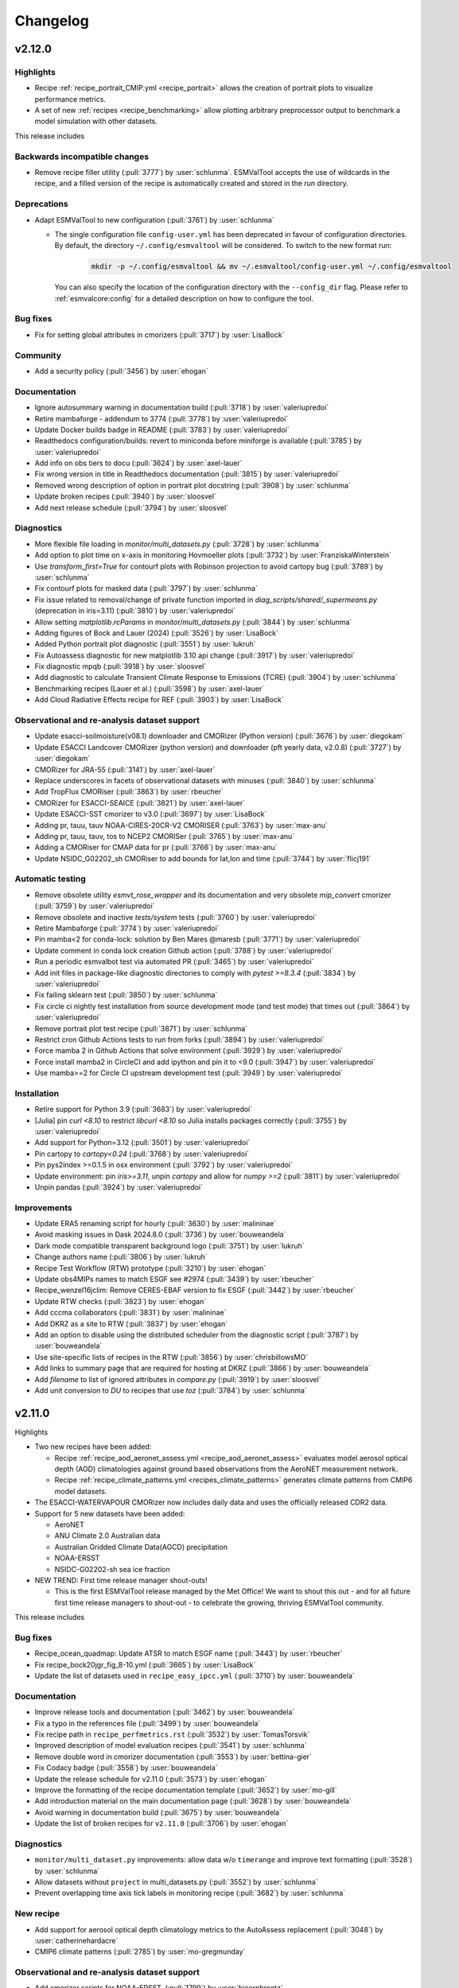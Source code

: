 .. _changelog:

Changelog
=========


.. _changelog-v2-12-0:

v2.12.0
-------

Highlights
~~~~~~~~~~

- Recipe :ref:`recipe_portrait_CMIP.yml <recipe_portrait>` allows the creation
  of portrait plots to visualize performance metrics.

- A set of new :ref:`recipes <recipe_benchmarking>` allow plotting
  arbitrary preprocessor output to benchmark a model simulation with
  other datasets.

This release includes

Backwards incompatible changes
~~~~~~~~~~~~~~~~~~~~~~~~~~~~~~

-  Remove recipe filler utility (:pull:`3777`) by :user:`schlunma`.
   ESMValTool accepts the use of wildcards in the recipe, and a filled
   version of the recipe is automatically created and stored in the
   `run` directory.

Deprecations
~~~~~~~~~~~~

-  Adapt ESMValTool to new configuration (:pull:`3761`) by :user:`schlunma`

   - The single configuration file ``config-user.yml`` has been deprecated in favour of configuration directories.
     By default, the directory ``~/.config/esmvaltool`` will be considered.
     To switch to the new format run:

       .. code-block:: bash

          mkdir -p ~/.config/esmvaltool && mv ~/.esmvaltool/config-user.yml ~/.config/esmvaltool

     You can also specify the location of the configuration directory with the ``--config_dir`` flag.
     Please refer to :ref:`esmvalcore:config` for a detailed description on how to configure the tool.

Bug fixes
~~~~~~~~~

-  Fix for setting global attributes in cmorizers (:pull:`3717`) by :user:`LisaBock`

Community
~~~~~~~~~

-  Add a security policy (:pull:`3456`) by :user:`ehogan`

Documentation
~~~~~~~~~~~~~

-  Ignore autosummary warning in documentation build (:pull:`3718`) by :user:`valeriupredoi`
-  Retire mambaforge - addendum to 3774 (:pull:`3778`) by :user:`valeriupredoi`
-  Update Docker builds badge in README (:pull:`3783`) by :user:`valeriupredoi`
-  Readthedocs configuration/builds: revert to miniconda before miniforge is available (:pull:`3785`) by :user:`valeriupredoi`
-  Add info on obs tiers to docu (:pull:`3624`) by :user:`axel-lauer`
-  Fix wrong version in title in Readthedocs documentation (:pull:`3815`) by :user:`valeriupredoi`
-  Removed wrong description of option in portrait plot docstring (:pull:`3908`) by :user:`schlunma`
-  Update broken recipes (:pull:`3940`) by :user:`sloosvel`
-  Add next release schedule (:pull:`3794`) by :user:`sloosvel`

Diagnostics
~~~~~~~~~~~

-  More flexible file loading in `monitor/multi_datasets.py` (:pull:`3728`) by :user:`schlunma`
-  Add option to plot time on x-axis in monitoring Hovmoeller plots (:pull:`3732`) by :user:`FranziskaWinterstein`
-  Use `transform_first=True` for contourf plots with Robinson projection to avoid cartopy bug (:pull:`3789`) by :user:`schlunma`
-  Fix contourf plots for masked data (:pull:`3797`) by :user:`schlunma`
-  Fix issue related to removal/change of private function imported in `diag_scripts/shared/_supermeans.py` (deprecation in iris=3.11) (:pull:`3810`) by :user:`valeriupredoi`
-  Allow setting `matplotlib.rcParams` in `monitor/multi_datasets.py` (:pull:`3844`) by :user:`schlunma`
-  Adding figures of Bock and Lauer (2024) (:pull:`3526`) by :user:`LisaBock`
-  Added Python portrait plot diagnostic (:pull:`3551`) by :user:`lukruh`
-  Fix Autoassess diagnostic for new matplotlib 3.10 api change (:pull:`3917`) by :user:`valeriupredoi`
-  Fix diagnostic mpqb (:pull:`3918`) by :user:`sloosvel`
-  Add diagnostic to calculate Transient Climate Response to Emissions (TCRE) (:pull:`3904`) by :user:`schlunma`
-  Benchmarking recipes (Lauer et al.) (:pull:`3598`) by :user:`axel-lauer`
-  Add Cloud Radiative Effects recipe for REF (:pull:`3903`) by :user:`LisaBock`

Observational and re-analysis dataset support
~~~~~~~~~~~~~~~~~~~~~~~~~~~~~~~~~~~~~~~~~~~~~

-  Update esacci-soilmoisture(v08.1) downloader and CMORizer (Python version) (:pull:`3676`) by :user:`diegokam`
-  Update ESACCI Landcover CMORizer (python version) and downloader (pft yearly data, v2.0.8) (:pull:`3727`) by :user:`diegokam`
-  CMORizer for JRA-55 (:pull:`3141`) by :user:`axel-lauer`
-  Replace underscores in facets of observational datasets with minuses (:pull:`3840`) by :user:`schlunma`
-  Add TropFlux CMORiser (:pull:`3863`) by :user:`rbeucher`
-  CMORizer for ESACCI-SEAICE (:pull:`3821`) by :user:`axel-lauer`
-  Update ESACCI-SST cmorizer to v3.0 (:pull:`3697`) by :user:`LisaBock`
-  Adding pr, tauu, tauv NOAA-CIRES-20CR-V2 CMORISER (:pull:`3763`) by :user:`max-anu`
-  Adding pr, tauu, tauv, tos to NCEP2 CMORISer (:pull:`3765`) by :user:`max-anu`
-  Adding a CMORiser for CMAP data for pr (:pull:`3766`) by :user:`max-anu`
-  Update NSIDC_G02202_sh CMORiser to add bounds for lat,lon and time (:pull:`3744`) by :user:`flicj191`

Automatic testing
~~~~~~~~~~~~~~~~~

-  Remove obsolete utility `esmvt_rose_wrapper` and its documentation and very obsolete `mip_convert` cmorizer (:pull:`3759`) by :user:`valeriupredoi`
-  Remove obsolete and inactive `tests/system` tests (:pull:`3760`) by :user:`valeriupredoi`
-  Retire Mambaforge (:pull:`3774`) by :user:`valeriupredoi`
-  Pin mamba<2 for conda-lock: solution by Ben Mares @maresb (:pull:`3771`) by :user:`valeriupredoi`
-  Update comment in conda lock creation Github action (:pull:`3788`) by :user:`valeriupredoi`
-  Run a periodic esmvalbot test via automated PR (:pull:`3465`) by :user:`valeriupredoi`
-  Add init files in package-like diagnostic directories to comply with `pytest >=8.3.4` (:pull:`3834`) by :user:`valeriupredoi`
-  Fix failing sklearn test (:pull:`3850`) by :user:`schlunma`
-  Fix circle ci nightly test installation from source development mode (and test mode) that times out (:pull:`3864`) by :user:`valeriupredoi`
-  Remove portrait plot test recipe (:pull:`3871`) by :user:`schlunma`
-  Restrict cron Github Actions tests to run from forks (:pull:`3894`) by :user:`valeriupredoi`
-  Force mamba 2 in Github Actions that solve environment (:pull:`3929`) by :user:`valeriupredoi`
-  Force install mamba2 in CircleCI and add ipython and pin it to <9.0 (:pull:`3947`) by :user:`valeriupredoi`
-  Use mamba>=2 for Circle CI upstream development test  (:pull:`3949`) by :user:`valeriupredoi`

Installation
~~~~~~~~~~~~

-  Retire support for Python 3.9 (:pull:`3683`) by :user:`valeriupredoi`
-  [Julia] pin `curl <8.10` to restrict `libcurl <8.10` so Julia installs packages correctly (:pull:`3755`) by :user:`valeriupredoi`
-  Add support for Python=3.12 (:pull:`3501`) by :user:`valeriupredoi`
-  Pin cartopy to `cartopy<0.24` (:pull:`3768`) by :user:`valeriupredoi`
-  Pin pys2index >=0.1.5 in osx environment (:pull:`3792`) by :user:`valeriupredoi`
-  Update environment: pin `iris>=3.11`, unpin `cartopy` and allow for `numpy >=2` (:pull:`3811`) by :user:`valeriupredoi`
-  Unpin pandas  (:pull:`3924`) by :user:`valeriupredoi`

Improvements
~~~~~~~~~~~~

-  Update ERA5 renaming script for hourly (:pull:`3630`) by :user:`malininae`
-  Avoid masking issues in Dask 2024.8.0 (:pull:`3736`) by :user:`bouweandela`
-  Dark mode compatible transparent background logo (:pull:`3751`) by :user:`lukruh`
-  Change authors name (:pull:`3806`) by :user:`lukruh`
-  Recipe Test Workflow (RTW) prototype (:pull:`3210`) by :user:`ehogan`
-  Update obs4MIPs names to match ESGF see #2974 (:pull:`3439`) by :user:`rbeucher`
-  Recipe_wenzel16jclim: Remove CERES-EBAF version to fix ESGF (:pull:`3442`) by :user:`rbeucher`
-  Update RTW checks (:pull:`3823`) by :user:`ehogan`
-  Add cccma collaborators (:pull:`3831`) by :user:`malininae`
-  Add DKRZ as a site to RTW (:pull:`3837`) by :user:`ehogan`
-  Add an option to disable using the distributed scheduler from the diagnostic script (:pull:`3787`) by :user:`bouweandela`
-  Use site-specific lists of recipes in the RTW (:pull:`3856`) by :user:`chrisbillowsMO`
-  Add links to summary page that are required for hosting at DKRZ (:pull:`3866`) by :user:`bouweandela`
-  Add `filename` to list of ignored attributes in `compare.py` (:pull:`3919`) by :user:`sloosvel`
-  Add unit conversion to `DU` to recipes that use `toz` (:pull:`3784`) by :user:`schlunma`

.. _changelog-v2-11-0:

v2.11.0
-------
Highlights

- Two new recipes have been added:

  - Recipe :ref:`recipe_aod_aeronet_assess.yml <recipe_aod_aeronet_assess>`
    evaluates model aerosol optical depth (AOD) climatologies against ground
    based observations from the AeroNET measurement network.
  - Recipe :ref:`recipe_climate_patterns.yml <recipes_climate_patterns>`
    generates climate patterns from CMIP6 model datasets.

- The ESACCI-WATERVAPOUR CMORizer now includes daily data and uses the
  officially released CDR2 data.
- Support for 5 new datasets have been added:

  - AeroNET
  - ANU Climate 2.0 Australian data
  - Australian Gridded Climate Data(AGCD) precipitation
  - NOAA-ERSST
  - NSIDC-G02202-sh sea ice fraction

- NEW TREND: First time release manager shout-outs!

  - This is the first ESMValTool release managed by the Met Office! We want to
    shout this out - and for all future first time release managers to
    shout-out - to celebrate the growing, thriving ESMValTool community.

This release includes

Bug fixes
~~~~~~~~~

-  Recipe_ocean_quadmap: Update ATSR to match ESGF name (:pull:`3443`) by :user:`rbeucher`
-  Fix recipe_bock20jgr_fig_8-10.yml (:pull:`3665`) by :user:`LisaBock`
-  Update the list of datasets used in ``recipe_easy_ipcc.yml`` (:pull:`3710`) by :user:`bouweandela`

Documentation
~~~~~~~~~~~~~

-  Improve release tools and documentation (:pull:`3462`) by :user:`bouweandela`
-  Fix a typo in the references file (:pull:`3499`) by :user:`bouweandela`
-  Fix recipe path in ``recipe_perfmetrics.rst`` (:pull:`3532`) by :user:`TomasTorsvik`
-  Improved description of model evaluation recipes (:pull:`3541`) by :user:`schlunma`
-  Remove double word in cmorizer documentation (:pull:`3553`) by :user:`bettina-gier`
-  Fix Codacy badge (:pull:`3558`) by :user:`bouweandela`
-  Update the release schedule for v2.11.0 (:pull:`3573`) by :user:`ehogan`
-  Improve the formatting of the recipe documentation template (:pull:`3652`) by :user:`mo-gill`
-  Add introduction material on the main documentation page (:pull:`3628`) by :user:`bouweandela`
-  Avoid warning in documentation build (:pull:`3675`) by :user:`bouweandela`
-  Update the list of broken recipes for ``v2.11.0`` (:pull:`3706`) by :user:`ehogan`

Diagnostics
~~~~~~~~~~~

-  ``monitor/multi_dataset.py`` improvements: allow data w/o ``timerange`` and improve text formatting (:pull:`3528`) by :user:`schlunma`
-  Allow datasets without ``project`` in multi_datasets.py (:pull:`3552`) by :user:`schlunma`
-  Prevent overlapping time axis tick labels in monitoring recipe (:pull:`3682`) by :user:`schlunma`

New recipe
~~~~~~~~~~

-  Add support for aerosol optical depth climatology metrics to the AutoAssess replacement (:pull:`3048`) by :user:`catherinehardacre`
-  CMIP6 climate patterns  (:pull:`2785`) by :user:`mo-gregmunday`

Observational and re-analysis dataset support
~~~~~~~~~~~~~~~~~~~~~~~~~~~~~~~~~~~~~~~~~~~~~

-  Add cmorizer scripts for NOAA-ERSST. (:pull:`1799`) by :user:`bjoernbroetz`
-  Update OceanSODA-ETHZ CMORizer with new source file (:pull:`3535`) by :user:`TomasTorsvik`
-  Add CMORizer script for NSIDC-G02202-sh sea ice fraction (:pull:`3512`) by :user:`flicj191`
-  CMORizer Australian Gridded Climate Data(AGCD) precipitation (:pull:`3445`) by :user:`flicj191`
-  Extend CMORizer NCEP-DOE-R2 (:pull:`3469`) by :user:`axel-lauer`
-  Add comment to recipe_lauer13jclim regarding UWisc being superseded by MAC-LWP (:pull:`3537`) by :user:`rbeucher`
-  Recipe_autoassess_landsurface_surfrad: Remove CERES-EBAF version to fix ESGF search (:pull:`3438`) by :user:`rbeucher`
-  Updating ESACCI-WATERVAPOUR cmorizer (:pull:`3282`) by :user:`malininae`
-  CMORiser for ANU Climate 2.0 Australian data (:pull:`3511`) by :user:`flicj191`
-  Add AERONET cmorizer (:pull:`3227`) by :user:`zklaus`
-  Update CRU CMORizer (:pull:`3381`) by :user:`lukruh`
-  Fix recipe_check_obs to be aligned with DKRZ (:pull:`3673`) by :user:`LisaBock`
-  Update AERONET data version (:pull:`3692`) by :user:`ehogan`

Automatic testing
~~~~~~~~~~~~~~~~~

-  Move code into function in batch job generation script (:pull:`3491`) by :user:`bouweandela`
-  Fix sklearn tests (:pull:`3506`) by :user:`schlunma`
-  Pinned sklearn>=1.4.0 (:pull:`3508`) by :user:`schlunma`
-  Update sklearn tests to be compatible with current pytest version (pytest >=8.0.0) (:pull:`3517`) by :user:`schlunma`
-  Update sklearn tests to be compatible with current pytest version (pytest >=8.0.0) Part 2 (:pull:`3518`) by :user:`schlunma`
-  [Circle/CI]Fix `test_installation_from_conda` Circle CI tests (:pull:`3538`) by :user:`valeriupredoi`
-  [Github Actions] install git in OSX and add environment inspection (:pull:`3581`) by :user:`valeriupredoi`
-  [CI Github Actions] Update (outdated) actions versions that produce Node.js warnings (:pull:`3586`) by :user:`valeriupredoi`
-  Fix ``flake8==7`` linting issues (:pull:`3634`) by :user:`valeriupredoi`
-  Use ``importlib`` as the import mode for ``pytest`` (:pull:`3672`) by :user:`ehogan`

Installation
~~~~~~~~~~~~

-  Update dependencies (:pull:`3487`) by :user:`bouweandela`
-  Merge v2.10.x into main (:pull:`3489`) by :user:`schlunma`
-  Add imagehash package as an ESMValTool dependency (:pull:`3557`) by :user:`alistairsellar`
-  Unpin ``r-akima`` (:pull:`3564`) by :user:`valeriupredoi`
-  Adding pys2index dependency (:pull:`3577`) by :user:`ljoakim`
-  Pin esmpy <8.6.0 (:pull:`3585`) by :user:`valeriupredoi`
-  Pin R <4.3.0 (:pull:`3689`) by :user:`ehogan`
-  Pin importlib_metadata <8 (:pull:`3700`) by :user:`ehogan`
-  Pin matplotlib <3.9.0 on ESMValTool release branch (:pull:`3712`) by :user:`ehogan`

Dependency updates
~~~~~~~~~~~~~~~~~~

-  Fix for ``recipe_seaice_drift.yml``: fix CRS transformer for "North Pole Stereographic" (:pull:`3531`) by :user:`flicj191`
-  Fixed attribute handling in austral_jet/main.ncl for iris>=3.8 (:pull:`3603`) by :user:`schlunma`
-  Fixed attribute handling in emergent constraint diagnostic for iris>=3.8 (:pull:`3605`) by :user:`schlunma`
-  Update the name of the remapcon2 operator in R recipes (:pull:`3611`) by :user:`ehogan`
-  Use ``iris.FUTURE.save_split_attrs = True`` to remove iris warning in many diagnostics (:pull:`3651`) by :user:`schlunma`
-  Avoid concatenation error in recipe_pcrglobwb.yml (:pull:`3645`) by :user:`bouweandela`
-  Update `scipy.integrate.simps` import (:pull:`3704`) by :user:`ehogan`

Improvements
~~~~~~~~~~~~

-  Add native6, OBS6 and RAWOBS rootpaths to metoffice template in config-user-example.yml and remove temporary dir (:pull:`3613`) by :user:`alistairsellar`

.. _changelog-v2-10-0:

v2.10.0
-------
Highlights

-  Add a realistic IPCC example recipe that reproduces figure 9.3 from AR6. It
   computes the mean sea-surface temperature anomaly between 1850-2100 over all
   available CMIP6 models. See the :ref:`recipe documentation <recipe_examples>`
   or read the `blog post <https://blog.esciencecenter.nl/easy-ipcc-powered-by-esmvalcore-19a0b6366ea7>`__
   for more information.

-  Added more plot types to monitoring diagnostic: Hovmoeller Z vs. time,
   Hovmoeller time vs latlon, variable vs. latitude are now available. See the
   :ref:`recipe documentation <recipe_monitor>` for more information.

-  Add support for 4 new datasets:

   - NOAA-CIRES-20CR v3 reanalysis
   - NASA MERRA reanalysis
   - NOAA marine boundary layer data for CH4
   - MOBO-DIC2004-2019

   See :ref:`supported_datasets` and :ref:`inputdata_observations` for more
   information.

-  Many recipes now have up-to-date obs4MIPs dataset names so required data can
   automatically be downloaded from ESGF.

This release includes

Bug fixes
~~~~~~~~~

-  Update recipe shapeselect to work with shapely v2 (:pull:`3283`) :user:`lukruh`
-  Correctly handle ``~`` when reading ``plot_folder`` option of monitoring diagnostic (:pull:`3449`) :user:`schlunma`
-  Fixed provenance tracking for NCL multipanel PNGs (:pull:`3332`) :user:`schlunma`
-  Fixed plot paths in NCL provenance tracking (:pull:`3422`) :user:`schlunma`
-  Fix erroneous file_type handling in certain NCL diagnostics (:pull:`3474`) :user:`zklaus`
-  Fix NCL provenance tracking (:pull:`3477`) :user:`schlunma`
-  Fix plots and provenance in Russell diagnostics (:pull:`3479`) :user:`schlunma`

Documentation
~~~~~~~~~~~~~

-  Add merge instructions to release instructions (:pull:`3292`) :user:`remi-kazeroni`
-  Update release schedule after release of v2.9.0 (:pull:`3289`) :user:`remi-kazeroni`
-  Add list of failing recipes for v2.9.0 release (:pull:`3294`) :user:`remi-kazeroni`
-  Update ``mamba`` version in readthedocs configuration docs builds (:pull:`3310`) :user:`valeriupredoi`
-  Add Romain Beucher to citation file as contributor (:pull:`3318`) :user:`valeriupredoi`
-  Removed recipe_carvalhais14nat from list of broken recipes (:pull:`3319`) :user:`remi-kazeroni`
-  Add `OBS-maintainers <https://github.com/orgs/ESMValGroup/teams/obs-maintainers>`__ team to documentation on OBS data maintenance and CMORizer reviews (:pull:`3335`) :user:`remi-kazeroni`
-  Add Pauline Bonnet to citation file (:pull:`3347`) :user:`Paulinebonnet111`
-  Ensure compatible zstandard and zstd in readthedocs builds (:pull:`3362`) :user:`zklaus`
-  Fix documentation build (:pull:`3397`) :user:`bouweandela`
-  Minor updates to release tools (:pull:`3216`) :user:`bouweandela`
-  Enhance provenance documentation (:pull:`3305`) :user:`alistairsellar`
-  Re-add communities and grants in zenodo file (:pull:`3416`) :user:`valeriupredoi`
-  Update Anconda badge in README (:pull:`3375`, :pull:`3453`) :user:`valeriupredoi`

Diagnostics
~~~~~~~~~~~

-  Slight refactoring of diagnostic script ``galytska23/select_variables_for_tigramite.py`` for generality and portability (:pull:`3298`) :user:`valeriupredoi` and :user:`egalytska`
-  Allow custom variable grouping in diagnostic script ``monitor/multi_datasets.py`` (:pull:`3343`) :user:`schlunma`
-  Extended monitor diagnostic with plot type variable vs. latitude (:pull:`3340`) :user:`ellensarauer`
-  Add Hovmoeller Z vs. time plot to monitoring diagnostic (:pull:`3345`) :user:`cubeme` and :user:`helgehr`
-  Adding Hovmoeller time vs latlon plots to monitoring recipes (:pull:`3341`) :user:`lukruh` and :user:`jeremykraftdlr`
-  Implied heat transport new diagnostic (:pull:`3177`) :user:`mo-abodas`
-  Recipe changes for new statistics preprocessors (percentiles) (:pull:`3351`) :user:`schlunma`
-  Add a realistic example recipe (:pull:`3356`) :user:`Peter9191` and :user:`bouweandela`
-  Support ``CenteredNorm`` in diagnostic monitor/multidatasets.py (:pull:`3415`) :user:`schlunma`
-  Use new preprocessor statistics calling convention for recipe_easy_ipcc.yml (:pull:`3418`) :user:`bouweandela`
-  Adapt to changed style scheme name in matplotlib (:pull:`3475`) :user:`zklaus`
-  Add version to dataset in python example recipe to avoid "Unknown file format" issue on JASMIN (:pull:`3322`) :user:`ehogan`
-  Add the dataset version in the heatwaves_coldwaves recipe to avoid the "Unknown file format" issue on JASMIN (:pull:`3373`) :user:`ehogan`

Observational and re-analysis dataset support
~~~~~~~~~~~~~~~~~~~~~~~~~~~~~~~~~~~~~~~~~~~~~

-  Cmorizer for NOAA-CIRES-20CR v3 reanalysis (clt, clwvi, hus, prw, rlut, rlutcs, rsut, rsutcs) (:pull:`3137`) :user:`LisaBock`
-  CMORizer for NASA MERRA reanalysis (:pull:`3039`) :user:`axel-lauer`
-  Download and formatting of NOAA marine boundary layer data for CH4 (NOAA-MBL-CH4) (:pull:`3301`) :user:`FranziskaWinterstein`
-  Added CMORizer for MOBO-DIC2004-2019 (:pull:`3297`) :user:`schlunma`
-  Update obs4MIPs dataset names in quantilebias recipe (:pull:`3330`) :user:`rbeucher`
-  Update obs4MIPs dataset names in Schlund20esd recipe (:pull:`3329`) :user:`rbeucher`
-  Update obs4MIPs dataset names in flatoipcc recipes (:pull:`3328`) :user:`rbeucher`
-  Update obs4mips dataset names in clouds recipes (:pull:`3326`) :user:`rbeucher`
-  Update Obs4MIPs dataset names in ECS recipes (:pull:`3327`) :user:`rbeucher`
-  Update obs4mips dataset names in Bock et al recipes (:pull:`3324`, :pull:`3389` and :pull:`3473`) :user:`rbeucher` and :user:`bouweandela`
-  Update obs4mips dataset names in radiation budget recipe (:pull:`3323`) :user:`rbeucher`
-  Update Obs4MIPs dataset names in perfmetrics CMIP5 recipe (:pull:`3325`) :user:`rbeucher`

Automatic testing
~~~~~~~~~~~~~~~~~

-  Made sklearn test backwards-compatible with sklearn < 1.3 (:pull:`3285`) :user:`schlunma`
-  Update conda lock creation Github Action workflow and ship updated conda-lock file (:pull:`3307`, :pull:`3407`) :user:`valeriupredoi`
-  Compress all bash shell setters into one default option per GitHub Action workflow (:pull:`3315`) :user:`valeriupredoi`
-  Remove deprecated option ``offline`` from CI configuration (:pull:`3367`) :user:`schlunma`

Installation
~~~~~~~~~~~~

-  Use ESMValCore v2.10 (:pull:`3486`) :user:`bouweandela`

Improvements
~~~~~~~~~~~~

-  Merge v2.9.x into main  (:pull:`3286`) :user:`schlunma`
-  Allow NCL unit conversion `kg s-1` -> `GtC y-1` (:pull:`3300`) :user:`schlunma`

.. _changelog-v2-9-0:

v2.9.0
------

Highlights
~~~~~~~~~~

-  A new :ref:`diagnostic <api.esmvaltool.diag_scripts.seaborn_diag>` has been
   added to provide a high-level interface to
   `seaborn <https://seaborn.pydata.org/>`__,
   a Python data visualization library based on
   `matplotlib <https://matplotlib.org/>`__.
   See the :ref:`recipe documentation <recipes_seaborn_diag>` for more
   information.

-  We have included a new recipe and diagnostic that represent the major
   physical processes that describe Arctic-midlatitude teleconnections and
   provide the basis for the CMIP6 model evaluation for the further application
   of causal discovery.
   The results are discussed in the article
   `"Causal model evaluation of Arctic-midlatitude teleconnections in CMIP6" <https://essopenarchive.org/doi/full/10.1002/essoar.10512569.1>`__
   by Galytska et al. (in review in Journal of Geophysical Research: Atmospheres).

-  It is now possible to use the
   `Dask distributed scheduler <https://docs.dask.org/en/latest/deploying.html>`__,
   which can
   `significantly reduce the run-time of recipes <https://github.com/ESMValGroup/ESMValCore/pull/2049#pullrequestreview-1446279391>`__.
   Configuration examples and advice are available in the
   :ref:`ESMValCore documentation <esmvalcore:config-dask>`.
   If configured, the Dask distributed scheduler will also be used by diagnostic
   scripts written in Python, so make sure to use
   `lazy data <https://scitools-iris.readthedocs.io/en/latest/userguide/real_and_lazy_data.html#real-and-lazy-data>`__
   wherever it is possible in your (new) diagnostics.
   More work on improving the computational performance is planned, so please
   share your experiences, good and bad, with this new feature in
   `ESMValGroup/ESMValCore#1763 <https://github.com/ESMValGroup/ESMValCore/discussions/1763>`__.

This release includes

Bug fixes
~~~~~~~~~

-  Fixed usage of ``work_dir`` in some CMORizer scripts (:pull:`3192`) :user:`remi-kazeroni`
-  Realize data for scalar cube in `recipe_carvalhais14nat` to avert issue from dask latest (2023.6.0) (:pull:`3265`) :user:`valeriupredoi`
-  Fix failing ``mlr`` diagnostic test by adding new scikit-learn default tag (:pull:`3273`) :user:`remi-kazeroni`
-  Fix ordering of models in perfmetrics diagnostic script (:pull:`3275`) :user:`LisaBock`

Documentation
~~~~~~~~~~~~~

-  Update release schedule after v2.8.0 (:pull:`3138`) :user:`remi-kazeroni`
-  Added reference entry for Winterstein (:pull:`3154`) :user:`FranziskaWinterstein`
-  Show logo on PyPI (:pull:`3185`) :user:`valeriupredoi`
-  Add Release Managers for v2.9.0 and v2.10.0 (:pull:`3184`) :user:`remi-kazeroni`
-  Fix readthedocs build with esmpy>=8.4.0 and missing ESMFMKFILE variable (:pull:`3205`) :user:`valeriupredoi`
-  Add ESMValCore release v2.8.1 into the documentation (:pull:`3235`) :user:`remi-kazeroni`
-  Modified links to the tutorial (:pull:`3236`) :user:`remi-kazeroni`
-  Fix gitter badge in README (:pull:`3258`) :user:`remi-kazeroni`
-  Add release notes for v2.9.0 (:pull:`3266`) :user:`bouweandela`

Diagnostics
~~~~~~~~~~~

-  New plot_type 1d_profile in monitor  (:pull:`3178`) :user:`FranziskaWinterstein`
-  Add Seaborn diagnostic (:pull:`3155`) :user:`schlunma`
-  New recipe and diagnostic for Arctic-midlatitude research (:pull:`3021`) :user:`egalytska`
-  Generate climatology on the fly for AutoAssess soil moisture (:pull:`3197`) :user:`alistairsellar`
-  Remove "fx_variables" from recipe_tebaldi21esd.yml (:pull:`3211`) :user:`hb326`
-  Remove "fx_variables" from ipccwg1ar5ch9 recipes (:pull:`3215`) :user:`katjaweigel`
-  Remove "fx_variables" from recipe_wenzel14jgr.yml (:pull:`3212`) :user:`hb326`
-  Update obs4MIPs dataset to the current naming scheme in recipe_smpi.yml (:pull:`2991`) :user:`bouweandela`
-  Fixed pandas diagnostics for pandas>=2.0.0 (:pull:`3209`) :user:`schlunma`
-  Update recipe_impact.yml to work with newer versions of `pandas` (:pull:`3220`) :user:`bouweandela`
-  Add variable long names to provenance record in monitoring diagnostics (:pull:`3222`) :user:`bsolino`

Observational and re-analysis dataset support
~~~~~~~~~~~~~~~~~~~~~~~~~~~~~~~~~~~~~~~~~~~~~

-  Add CMORizer for GPCP-SG (pr) (:pull:`3150`) :user:`FranziskaWinterstein`
-  Extension of NASA MERRA2 CMORizer (cl, cli, clivi, clw, clwvi) (:pull:`3167`) :user:`axel-lauer`

Automatic testing
~~~~~~~~~~~~~~~~~

-  Add a CircleCI-testing-specific ``recipe_python_for_CI.yml`` to avoid calling geolocator/Nominatim over CI (:pull:`3159`) :user:`valeriupredoi`
-  Check if Python minor version changed after Julia install in development installation test (:pull:`3213`) :user:`valeriupredoi`
-  Fix tests using deprecated ``esmvalcore._config`` module that has been removed in ESMValCore v2.9 (:pull:`3204`) :user:`valeriupredoi`

Installation
~~~~~~~~~~~~

-  Add support for Python=3.11 (:pull:`3173`) :user:`valeriupredoi`
-  Drop python=3.8 support (:pull:`3193`) :user:`valeriupredoi`
-  Repair generation of conda lock files (:pull:`3148`) :user:`valeriupredoi`
-  Modernize lock creation script and repair lock generation (:pull:`3174`) :user:`valeriupredoi`
-  Pin numpy !=1.24.3 due to severe masking bug (:pull:`3182`) :user:`valeriupredoi`
-  Update xesmf to versions >= 0.4.0 (:pull:`2728`) :user:`zklaus`
-  Update esmpy import for ESMF version 8.4.0 or larger (:pull:`3188`) :user:`valeriupredoi`
-  Relax the pin on iris to allow the use of older versions for performance reasons (:pull:`3270`) :user:`bouweandela`
-  Use ESMValCore v2.9.0 (:pull:`3274`) :user:`bouweandela`

Improvements
~~~~~~~~~~~~

-  Update pre-commit hooks (:pull:`3189`) :user:`bouweandela`
-  Add support for using a dask distributed scheduler (:pull:`3151`) :user:`bouweandela`

.. _changelog-v2-8-0:

v2.8.0
------

Highlights
~~~~~~~~~~

-  This release includes the diagnostics for reproducing figures 3.9, 3.19,
   3.42 and 3.43 of the IPCC AR6 WG1 report.
   See :ref:`recipe documentation <recipes_ipccwg1ar6ch3>` about added recipes.
-  A new set of recipes and diagnostics has been included to evaluate cloud
   climatologies from CMIP models as used in `Lauer et al. (2023), J. Climate
   <https://doi.org/10.1175/JCLI-D-22-0181.1>`__.
   See :ref:`recipe documentation <recipes_clouds>` about added recipes.
-  Addition of a set of recipes for extreme events, regional and impact
   evaluation as used in `Weigel et al. (2021), J. Climate
   <https://doi.org/10.5194/gmd-14-3159-2021>`__ and in IPCC AR5.
   See :ref:`recipe documentation <recipes_ipccwg1ar5ch9>` about added recipes.

Highlights from ESMValCore v2.8.0 :ref:`here<esmvalcore:changelog-v2-8-0>`:

- ESMValCore now supports wildcards in recipes and offers improved support
  for ancillary variables and dataset versioning.
- Support for CORDEX datasets in a rotated pole coordinate system has been added.
- Native :ref:`ICON <esmvalcore:read_icon>` output is now made UGRID-compliant
  on-the-fly.
- The Python API has been extended with the addition of three modules:
  :mod:`esmvalcore.config`, :mod:`esmvalcore.dataset`, and
  :mod:`esmvalcore.local`
- The preprocessor :func:`~esmvalcore.preprocessor.multi_model_statistics`
  has been extended to support more use-cases.

This release includes:

Backwards incompatible changes
~~~~~~~~~~~~~~~~~~~~~~~~~~~~~~

Please read the descriptions of the linked pull requests for detailed upgrade instructions.

-  Deprecated features scheduled for removal in v2.8.0 or earlier have now been removed
   (:pull:`2941`)
   :user:`schlunma`.
   Removed ``esmvaltool.iris_helpers.var_name_constraint`` (has been deprecated
   in v2.6.0; please use :class:`iris.NameConstraint` with the keyword argument
   ``var_name`` instead).
   Removed `write_netcdf` and `write_plots` from `recipe_filer.py`.
-  No files from the ``native6`` project will be found if a non-existent version
   of a dataset is specified (`#3041 <https://github.com/ESMValGroup/ESMValTool/pull/3041>`_)
   :user:`remi-kazeroni`.
   The tool now searches for exact ``version`` of ``native6`` datasets.
   Therefore, it is necessary to make sure that the version number in the
   directory tree matches with the version number in the recipe to find the files.
-  The conversion of precipitation units from monitoring diagnostic is now done
   at the preprocessor stage
   (`#3049 <https://github.com/ESMValGroup/ESMValTool/pull/3049>`_)
   :user:`schlunma`.
   To use the unit conversion for precipitation in the new version of this
   diagnostic, add it as a preprocessor for the precipitation dataset to the
   recipe.

Bug fixes
~~~~~~~~~

-  Fix for provenance records from `seaice_tsline.ncl` (:pull:`2938`) :user:`axel-lauer`
-  Fix in `validation.py` for resolving datasets with identical names by using distinct aliases (:pull:`2955`) :user:`FranziskaWinterstein`
-  Bugfix: masking of non-significant differences in `zonal.ncl` (perfmetrics) (:pull:`2957`) :user:`axel-lauer`
-  Fix typo in `perfmetrics/main.ncl` to add tropopause (:pull:`2966`) :user:`FranziskaWinterstein`
-  Fix .png bug in `wenzel16nat` diagnostics (:pull:`2976`) :user:`axel-lauer`
-  `Recipe_ocean_Landschuetzer2016`: Fix typo in filename to run model vs OBS diagnostics (:pull:`2997`) :user:`TomasTorsvik`
-  Fix read_cmor in NCL utilities (:pull:`3007`) :user:`axel-lauer`
-  Removed usages of deprecated features that cause diagnostic crashes (:pull:`3009`) :user:`schlunma`
-  Replace removed `matplotlib.pyplot.savefig` option `additional_artists` (:pull:`3075`) :user:`schlunma`
-  Added missing comma to `sommer17joss.bibtex` (:pull:`3078`) :user:`schlunma`
-  Fix call of output_type in `aux_plotting.ncl` (:pull:`3083`) :user:`LisaBock`
-  Remove colorbar from `bbox_extra_artists` (:pull:`3087`) :user:`schlunma`
-  Fix `MPI-ESM1-2-HR` entries in `recipe_tebaldi21esd` (:pull:`3093`) :user:`remi-kazeroni`
-  Fix bug in provenance writing of `perfmetrics` recipes v2.8.0 (:pull:`3098`) :user:`axel-lauer`
-  Fix `recipe_sea_surface_salinity` for v2.8 (:pull:`3102`) :user:`sloosvel`
-  Fix variable `short_name` and metadata for ESACCI-LST CMORizer (:pull:`3104`) :user:`remi-kazeroni`
-  Fix `recipe_carvalhais14`: replace outline patch with splines (:pull:`3111`) :user:`valeriupredoi`
-  Replace deprecated function `cm.register_cmap` with `mpl.colormaps.register` for `recipe_ arctic_ocean` (:pull:`3112`) :user:`TomasTorsvik`
-  Fix `recipe_extract_shape.yml` (lacking caption for provenance) (:pull:`3126`) :user:`valeriupredoi`

Community
~~~~~~~~~

-  Update documentation on pre-installed versions on HPC clusters (:pull:`2934`) :user:`remi-kazeroni`

Deprecations
~~~~~~~~~~~~

-  Remove radiation recipes that have been superseded by :ref:`recipe_radiation_budget <recipes_radiation_budget>` along with associated diagnostic scripts (`#3115 <https://github.com/ESMValGroup/ESMValTool/pull/3115>`_) :user:`alistairsellar`

Documentation
~~~~~~~~~~~~~

-  Backward compatibility policy (:pull:`2879`) :user:`alistairsellar`
-  Suppress installing and reinstalling dependencies with pip during readthedocs builds (:pull:`2913`) :user:`valeriupredoi`
-  Update installation instructions (:pull:`2939`) :user:`bouweandela`
-  Update documentation for `recipe_extreme_index` (:pull:`2951`) :user:`katjaweigel`
-  Update documentation and `recipe_check_obs` (ERA5) (:pull:`2952`) :user:`axel-lauer`
-  Updated ICON dataset entry in documentation (:pull:`2954`) :user:`schlunma`
-  Add Franziska Winterstein as collaborator in CITATION file (:pull:`3001`) :user:`valeriupredoi`
-  Update release schedule for v2.7.0 and v2.8.0 (:pull:`3010`) :user:`remi-kazeroni`
-  Add ESMValCore Bugfix release v2.7.1 to the release overview table (:pull:`3028`) :user:`valeriupredoi`
-  Detailed instructions for release procedure: running recipes and analyzing the output (:pull:`3032`) :user:`valeriupredoi`
-  Link backward compatibility policy to top level of ESMValCore changelog  (:pull:`3052`) :user:`alistairsellar`
-  Update release instructions (:pull:`3066`) :user:`remi-kazeroni`
-  Updated docs and tests regarding new `search_esgf` option (:pull:`3069`) :user:`schlunma`
-  Update script to draft release notes (:pull:`3070`) :user:`remi-kazeroni`
-  Synchronize documentation table of contents with ESMValCore (:pull:`3073`) :user:`bouweandela`
-  Update environment handling in release documentation (:pull:`3096`) :user:`remi-kazeroni`
-  Clarify use (or not) of Jasmin climatology files by soil moisture & permafrost recipes (:pull:`3103`) :user:`alistairsellar`
-  Add link to recipe portal in the gallery page (:pull:`3113`) :user:`remi-kazeroni`
-  Improve stratosphere documentation (:pull:`3114`) :user:`alistairsellar`
-  Added note to documentation that not all datasets used in `schlund20jgr` recipes are available on ESGF (:pull:`3121`) :user:`schlunma`
-  Draft changelog for `v2.8.0` (:pull:`3124`) :user:`remi-kazeroni`
-  Documenting broken recipes after recipe testing for releases (:pull:`3129`) :user:`remi-kazeroni`
-  Increase ESMValTool version to 2.8.0 and update release dates (:pull:`3136`) :user:`remi-kazeroni`

Diagnostics
~~~~~~~~~~~

-  Cloud diagnostics for Lauer et al. (2023) (:pull:`2750`) :user:`axel-lauer`
-  Splitting of `flato13ipcc.yml` into separate recipes and adding recipes for regional Figures (:pull:`2156`) :user:`katjaweigel`
-  Adding IPCC AR6 Chapter 3 Figure  3.43 - Pattern Correlation (:pull:`2772`) :user:`LisaBock`
-  Adding IPCC AR6 Chapter 3 Fig. 3.42 - Perfmetrics (:pull:`2856`) :user:`LisaBock`
-  Comment missing datasets and remove deprecated argument in `recipe_climate_change_hotspot` (:pull:`2920`) :user:`sloosvel`
-  Add plot type `annual_cycle` to multi-dataset monitoring diagnostic (:pull:`2922`) :user:`schlunma`
-  Adding IPCC AR6 Chapter 3 Fig. 3.19 - Speed-Up Of Zonal Mean Wind (:pull:`2984`) :user:`LisaBock`
-  Adding IPCC AR6 Chapter 3 Fig. 3.9 - Attribution (:pull:`2986`) :user:`LisaBock`
-  Obs4mips CERES-EBAF: update version to latest available through esgf in `recipe_validation.yml` (:pull:`3002`) :user:`valeriupredoi`
-  Improve flexibility of cloud diagnostics (:pull:`3016`) :user:`axel-lauer`
-  Let `recipe_impact.yml` write a CSV file that can directly be used in C4I portal (:pull:`2258`) :user:`Peter9192`
-  Fix version numbers of native6 datasets in recipes (`#3041`_) :user:`remi-kazeroni`
-  Removed automatic conversion of precipitation units from monitoring diagnostic (`#3049`_) :user:`schlunma`.
-  Updated recipes for ESMValCore v2.8 (:pull:`3064`) :user:`schlunma`
-  Fix `cos22esd` for release of 2.8 (:pull:`3097`) :user:`sloosvel`
-  Diagnostic for `recipe_autoassess_stratosphere.yml`: remove unused feature incompatible with Matplotlib=3.7.1 (:pull:`3089`) :user:`valeriupredoi`
-  Fix numpy deprecation in `hype` diagnostic (:pull:`3101`) :user:`Peter9192`
-  Remove superseded radiation recipes (`#3115`_) :user:`alistairsellar`
-  Removed `fx_variables` in `recipe_mpqb_xch4` and `recipe_lauer22jclim_fig8` (:pull:`3117`) :user:`axel-lauer`
-  Update Python example recipe (:pull:`3119`) :user:`bouweandela`
-  Updated figure settings to account for newer matplotlib version (:pull:`3133`) :user:`katjaweigel`

Observational and re-analysis dataset support
~~~~~~~~~~~~~~~~~~~~~~~~~~~~~~~~~~~~~~~~~~~~~

-  Earth System Data Cube (ESDC) cmorizer (:pull:`2799`) :user:`bsolino`
-  Added CMORizer for Landschützer2020 (spco2) (:pull:`2908`) :user:`schlunma`
-  Added CMORizer for MOBO-DIC_MPIM (dissic) (:pull:`2909`) :user:`schlunma`
-  Added CMORizer for OceanSODA-ETHZ (areacello, co3os, dissicos, fgco2, phos, spco2, talkos) (:pull:`2915`) :user:`schlunma`
-  Extension of ERA-Interim CMORizer (cl, cli, clw, lwp, rlut, rlutcs, rsut, rsutcs) (:pull:`2923`) :user:`axel-lauer`
-  Add JRA-25 cmorizer (clt, hus, prw, rlut, rlutcs, rsut, rsutcs) (:pull:`2927`) :user:`LisaBock`
-  New CMORizers for datasets from the NCEP family (NCEP-DOE-R2, NCEP-NCAR-R1, NOAA-CIRES-20CR) (:pull:`2931`) :user:`hb326`
-  Updates to the recipes that use the NCEP reanalysis dataset (:pull:`2932`) :user:`hb326`
-  MERRA2 cmorizer convert vertical level coordinate units from hPa to Pa (:pull:`3003`) :user:`valeriupredoi`
-  MERRA2 cmorizer set UNLIMITED time coordinate (:pull:`3006`) :user:`valeriupredoi`
-  Added CMORizers for TCOM-CH4 (CH4) and TCOM-N2O (N2O) (:pull:`3014`) :user:`schlunma`
-  Update HadISST cmorizer to include recent years (:pull:`3027`) :user:`remi-kazeroni`

Automatic testing
~~~~~~~~~~~~~~~~~

-  Add DKRZ/Levante batch scripts for release recipe running (:pull:`2883`) :user:`valeriupredoi`
-  Remove `pytest-flake8` and call the use of `flake8` straight (:pull:`2904`) :user:`valeriupredoi`
-  Unpin `flake8` (:pull:`2937`) :user:`valeriupredoi`
-  Fix failing tests that use deprecated feature of `sklearn` (:pull:`2961`) :user:`schlunma`
-  Fix recipe loading tests for esmvalcore before and after version 2.8 (:pull:`3020`) :user:`valeriupredoi`
-  Update recipe load test for v2.8 (:pull:`3040`) :user:`bouweandela`
-  Test running recipes with the development version of ESMValCore (:pull:`3072`) :user:`bouweandela`
-  Fix `test_naming.py` so it doesn't let through directories that need be ignored (:pull:`3082`) :user:`valeriupredoi`
-  Conda environment files for interim use of `esmvalcore=2.8.0rc1` (:pull:`3090`) :user:`valeriupredoi`
-  Move `flake8` check to a step separate from installation on CircleCI (:pull:`3105`) :user:`bouweandela`
-  Recreate conda lock file to harpoon esmvalcore=2.8.0rc1 (:pull:`3108`) :user:`valeriupredoi`
-  Update batch script generation to run all recipes in one command (:pull:`3130`) :user:`remi-kazeroni`

Installation
~~~~~~~~~~~~

-  Merge release branch `release_270stable` in main so we pick up unsquashed commits and set the correct version 2.7.0 for main (and up version in CITATION.cff) (:pull:`2896`) :user:`valeriupredoi`
-  Unpin `NetCDF4` (:pull:`2929`) :user:`valeriupredoi`
-  Unpin `cf-units` (:pull:`2930`) :user:`bouweandela`
-  Set the version number on the development branches to one minor version more than the last release  (:pull:`2964`) :user:`bouweandela`
-  Pin `shapely<2.0.0` for linux64 (:pull:`2970`) :user:`valeriupredoi`
-  Unpin `matplotlib` (:pull:`3068`) :user:`valeriupredoi`
-  Add `packaging` as direct dependency to ESMValTool (:pull:`3099`) :user:`valeriupredoi`
-  Re-pin sphinx to latest (6.1.3) and add nbsphinx to the environment (:pull:`3118`) :user:`valeriupredoi`
-  Conda environment files for esmvalcore=2.8.0rc2 (:pull:`3120`) :user:`remi-kazeroni`
-  Remove rc (release candidates) conda channel and re-pin esmvalcore to new stable 2.8 (:pull:`3131`) :user:`valeriupredoi`

Improvements
~~~~~~~~~~~~

-  Read `config-user.yml` using `esmvalcore.config` module (:pull:`2736`) :user:`bouweandela`
-  Make results of recipes `schlund20jgr_*.yml` deterministic (:pull:`2900`) :user:`schlunma`
-  `Recipe_gier2020bg.yml`: add sorting to SA barplot (:pull:`2905`) :user:`bettina-gier`
-  Add the outline of a climatological tropopause to the zonalmean_profile plots (:pull:`2947`) :user:`FranziskaWinterstein`
-  Update data finder imports (:pull:`2958`) :user:`bouweandela`
-  Add support for the upcoming ESMValCore v2.8 release to the recipe filler tool (:pull:`2995`) :user:`bouweandela`
-  Updated monitoring diagnostics with netCDF output and additional logging (:pull:`3029`) :user:`schlunma`
-  Use aliases in perfmetrics (:pull:`3058`) :user:`FranziskaWinterstein`


.. _changelog-v2-7-0:

v2.7.0
------

Highlights
~~~~~~~~~~

-  This release has seen the inclusion of the code for figures 3.3, 3.4, 3.5, 3,13 and 3.15 of the IPCC AR6 WG1 report, see them in the `new documentation <https://esmvaltool--2533.org.readthedocs.build/en/2533/recipes/recipe_ipccwg1ar6ch3.html>`__
-  We have also included new diagnostics and recipe necessary to produce the plots and tables for the journal article "Climate model projections from the Scenario Model Intercomparison Project (ScenarioMIP) of CMIP6" by `Tebaldi et al. in ESD 2020-68 <https://doi.org/10.5194/esd-2020-68>`__ from 2021; also see the `recipe entry <https://docs.esmvaltool.org/en/latest/recipes/recipe_tebaldi21esd.html>`__
-  We have also extended the support for MERRA2 observational dataset, by adding support for a large number of variables, including 3D variables, see the `table of supported obs datasets <https://docs.esmvaltool.org/en/latest/input.html#supported-datasets-for-which-a-cmorizer-script-is-available>`__

Backwards incompatible changes
~~~~~~~~~~~~~~~~~~~~~~~~~~~~~~

-  Remove installation of R dependencies from the help message (:pull:`2761`) :user:`remi-kazeroni`

Bug fixes
~~~~~~~~~

-  Fix misplaced provenance records from IPCC AR5 Ch.12 diags (:pull:`2758`) :user:`axel-lauer`
-  Fix `esmvaltool.utils.testing.regression.compare` module to run with Python<3.10 too (:pull:`2778`) :user:`valeriupredoi`
-  Fixed small bug that could lead to wrong pr units in `monitor/multi_datasets.py` (:pull:`2788`) :user:`schlunma`
-  Pin `xgboost>1.6.1` so we avert documentation failing to build with `1.6.1` (:pull:`2780`) :user:`valeriupredoi`
-  Pin `matplotlib-base<3.6.0` to avoid conflict from `mapgenerator` that fails doc builds (:pull:`2830`) :user:`valeriupredoi`
-  Fixed wrong latitudes in NDP CMORizer (:pull:`2832`) :user:`schlunma`
-  Fix indexer in Autoassess supermeans module use a tuple of `(slice(), idx, idx)` (:pull:`2838`) :user:`valeriupredoi`
-  Replace xarray ufuncs with bogstandard numpy in weighting/climwip/calibrate_sigmas.py (:pull:`2848`) :user:`valeriupredoi`
-  Fix units MERRA2 CMORizer (:pull:`2850`) :user:`axel-lauer`
-  Fix bug when using log-scale y-axis for ocean transects. (:pull:`2862`) :user:`TomasTorsvik`

Community
~~~~~~~~~

-  Add MO-paths to config file (:pull:`2784`) `mo-tgeddes <https://github.com/mo-tgeddes>`__

Deprecations
~~~~~~~~~~~~

-  Recipe `recipe_esacci_oc.yml` replace with new regrid scheme `nearest_extrapolate` (:pull:`2841`) :user:`valeriupredoi`

Documentation
~~~~~~~~~~~~~

-  Update release schedule for v2.7 (:pull:`2747`) :user:`bouweandela`
-  Add Met Office installation method (:pull:`2751`) `mo-tgeddes <https://github.com/mo-tgeddes>`__
-  Add release dates for 2023 (:pull:`2769`) :user:`remi-kazeroni`
-  Made `maintainer` entry mandatory for published recipes (:pull:`2703`) :user:`schlunma`
-  Use command with current command line opts for `cffconvert` in documentation (:pull:`2791`) :user:`valeriupredoi`
-  Update CMORizer documentation with command options (:pull:`2795`) :user:`remi-kazeroni`
-  Fixed broken link for monthly meetings (:pull:`2806`) :user:`remi-kazeroni`
-  Update MO obs4MIPs paths in the user configuration file (:pull:`2813`) `mo-tgeddes <https://github.com/mo-tgeddes>`__
-  Fix Windows incompatible file names in documentation of recipe_climate_change_hotspot.yml (:pull:`2823`) :user:`ledm`
-  Update documentation for the Landschuetzer 2016 recipe. (:pull:`2801`) :user:`TomasTorsvik`
-  Fixed anaconda badge in README (:pull:`2866`) :user:`valeriupredoi`
-  Update release strategy notes (:pull:`2734`) :user:`sloosvel`
-  Add documentation on how to handle CMORizers for multiple dataset versions (:pull:`2730`) :user:`remi-kazeroni`
-  Extending documentation: recipe maintainer + broken recipe policy (:pull:`2719`) :user:`axel-lauer`

Diagnostics
~~~~~~~~~~~

-  Recipe and diagnostics for : Tebaldi et al.,ESD, 2021 (:pull:`2052`) `debe-kevin <https://github.com/debe-kevin>`__
-  Figures for IPCC AR6 WG1 Chapter 3 (Atmosphere) (:pull:`2533`) :user:`LisaBock`

Observational and re-analysis dataset support
~~~~~~~~~~~~~~~~~~~~~~~~~~~~~~~~~~~~~~~~~~~~~

-  Update CERES-EBAF to Ed4.1 (:pull:`2752`) :user:`axel-lauer`
-  New CMORizer for CALIPSO-ICECLOUD (:pull:`2753`) :user:`axel-lauer`
-  New CMORizer for CLOUDSAT-L2 (:pull:`2754`) :user:`axel-lauer`
-  Update MERRA2 cmorizer with extra 2D and 3D variables (:pull:`2774`) :user:`valeriupredoi`

Automatic testing
~~~~~~~~~~~~~~~~~

-  Pin `netcdf4 != 1.6.1` since that is spitting large numbers of SegFaults (:pull:`2796`) :user:`valeriupredoi`

Installation
~~~~~~~~~~~~

-  Increase esmvalcore version to 2.7.0 in environment files (:pull:`2860`) :user:`valeriupredoi`
-  Add iris-esmf-regrid as a dependency (:pull:`2880`) :user:`zklaus`

Improvements
~~~~~~~~~~~~

-  Fix tebaldi21esd (:pull:`2749`) :user:`axel-lauer`
-  Added option to show basic statistics in plots of `monitor/multi_datasets.py` (:pull:`2790`) :user:`schlunma`
-  Remove retracted datasets from `recipe_climate_change_hotspot` (:pull:`2854`) :user:`sloosvel`


.. _changelog-v2-6-0:

v2.6.0
------

Highlights
~~~~~~~~~~

- A new monitoring diagnostic has been added to allow the comparison of model runs against reference datasets. For details, see :ref:`Monitoring diagnostic to show multiple datasets in one plot (incl. biases) <api.esmvaltool.diag_scripts.monitor.multi_datasets>`.
- A tool has been developed to compare the output of recipe runs against previous runs, in order to detect in an automated way breaking changes between releases. Find more information in :ref:`Comparing recipe runs <compare_recipe_runs>`.
- The recipe :ref:`Climate Change Hotspot <recipe_climate_change_hotspot.rst>` allows to compute hotspots in any rectangular region.

Please also note the highlights from the corresponding ESMValCore release :ref:`here<esmvalcore:changelog-v2-6-0>`.
Thanks to that ESMValTool has gained the following features:

- A new set of CMOR fixes is now available in order to load native EMAC model output and CMORize it on the fly.
- The version number of ESMValCore is now automatically generated using `setuptools_scm <https://github.com/pypa/setuptools_scm/#default-versioning-scheme>`__, which extracts Python package versions from git metadata.

This release includes

Bug fixes
~~~~~~~~~

-  Fix dtype for Marrmot recipe results (:pull:`2646`) :user:`SarahAlidoost`
-  Adapt test_fix_coords to new version of cf-units (:pull:`2707`) :user:`zklaus`
-  Fix nested axes in `recipe_martin18_grl` and `recipe_li17natcc` (:pull:`2712`) :user:`lukruh`
-  Update common_climdex_preprocessing_for_plots.R (:pull:`2727`) :user:`earnone`

Community
~~~~~~~~~

-  Collecting github user names for config-references (:pull:`2677`) :user:`lukruh`

Deprecations
~~~~~~~~~~~~

-  Deprecate the function `esmvaltool.diag_scripts.shared.var_name_constraint`. This function is scheduled for removal in v2.8.0. Please use :class:`iris.NameConstraint` with the keyword argument var_name instead: this is an exact replacement. (:pull:`2655`) :user:`schlunma`

Documentation
~~~~~~~~~~~~~

-  Documentation Improvements (:pull:`2580`) :user:`stacristo`
-  Fixed broken label in the documentation (:pull:`2616`) :user:`remi-kazeroni`
-  Add readthedocs configuration file (:pull:`2627`) :user:`bouweandela`
-  Update the command for building the documentation (:pull:`2622`) :user:`bouweandela`
-  Added DKRZ-Levante to `config-user-example.yml` (:pull:`2632`) :user:`remi-kazeroni`
-  Improved documentation on native dataset support (:pull:`2635`) :user:`schlunma`
-  Add documentation on building and uploading Docker images (:pull:`2662`) :user:`bouweandela`
-  Remove support for Mistral in `config-user-example.yml` (:pull:`2667`) :user:`remi-kazeroni`
-  Add note to clarify that CORDEX support is work in progress (:pull:`2682`) :user:`bouweandela`
-  Restore accidentally deleted text from input data docs (:pull:`2683`) :user:`bouweandela`
-  Add running settings note in `recipe_wenzel16nat.yml` documentation (:pull:`2692`) :user:`sloosvel`
-  Add a note on transferring permissions to the release manager (:pull:`2688`) :user:`bouweandela`
-  Update documentation on ESMValTool module at DKRZ (:pull:`2696`) :user:`remi-kazeroni`
-  Add note on how to run recipe_wenzel14jgr.yml (:pull:`2717`) :user:`sloosvel`
-  Added conda forge feedstock repo link in README (:pull:`2555`) :user:`valeriupredoi`

Diagnostics
~~~~~~~~~~~

-  Compute bias instead of correlation in `compare_salinity.py` (:pull:`2642`) :user:`sloosvel`
-  Update monitor diagnostics (:pull:`2608`) :user:`schlunma`
-  Add new Psyplot diagnostic (:pull:`2653`) :user:`schlunma`
-  Reduce memory usage of lisflood recipe (:pull:`2634`) :user:`sverhoeven`
-  Provenance in ocean diagnostics (:pull:`2651`) :user:`tomaslovato`
-  Extend monitor diagnostics with multi-dataset plots (:pull:`2657`) :user:`schlunma`
-  Recipe and diagnostics to plot climate change hotspots: Cos et al., ESD 2022 (:pull:`2614`) :user:`pepcos`
-  Update plots of consecutive dry days recipe (:pull:`2671`) :user:`bouweandela`
-  Fix the format of ids in Hype forcing files (:pull:`2679`) :user:`SarahAlidoost`
-  WFlow diagnostic script: remove manual rechunking (:pull:`2680`) :user:`Peter9192`

Observational and re-analysis dataset support
~~~~~~~~~~~~~~~~~~~~~~~~~~~~~~~~~~~~~~~~~~~~~

-  Extending the HadCRUT5 cmorizer (:pull:`2509`) :user:`LisaBock`
-  Cmorize Kadow2020 dataset (:pull:`2513`) :user:`LisaBock`
-  Cmorize NOAAGlobalTemp dataset (:pull:`2515`) :user:`LisaBock`
-  Add option to CMORize ts as tos in ESACCI data (:pull:`2731`) :user:`sloosvel`

Automatic testing
~~~~~~~~~~~~~~~~~

-  Add a tool for comparing recipe runs to previous runs (:pull:`2613`) :user:`bouweandela`
-  Ignore NCL interface files when comparing recipe runs (:pull:`2673`) :user:`bouweandela`
-  Add a short version of recipe deangelis15nat for testing (:pull:`2685`) :user:`katjaweigel`
-  Expanded recipe output comparison tool to better handle absolute paths in output (:pull:`2709`) :user:`schlunma`
-  Update development infrastructure (:pull:`2663`) :user:`bouweandela`

Installation
~~~~~~~~~~~~

-  Removed `package/meta.yaml` and all references to it (:pull:`2612`) :user:`schlunma`

Improvements
~~~~~~~~~~~~

-  Improved handling of weights in MLR diagnostics (:pull:`2625`) :user:`schlunma`
-  Fixed order of variables in perfemetrics plot of Anav13jclim recipe (:pull:`2706`) :user:`schlunma`
-  Added input file sorting to many diagnostic to make output exactly reproducible (:pull:`2710`) :user:`schlunma`
-  Removed 'ancestors' attributes before saving netcdf files in emergent constraints diagnostics (:pull:`2713`) :user:`schlunma`

.. _changelog-v2-5-0:

v2.5.0
------

Highlights
~~~~~~~~~~

- A new recipe to plot generic preprocessor output is now available. For details, see :ref:`recipe_monitor`.
- The CMORization of observational and other datasets has been overhauled. For many datasets, an automatic download script is now available. For details, see :ref:`inputdata_observations` and :ref:`new-cmorizer`.

Please also note the highlights from the corresponding ESMValCore release :ref:`here<esmvalcore:changelog-v2-5-0>`.
Thanks to that ESMValTool has gained the following features:

- The new preprocessor ``extract_location`` can extract arbitrary locations on the Earth.
- Time ranges can now be extracted using the `ISO 8601 format <https://en.wikipedia.org/wiki/ISO_8601>`_.
- The new preprocessor ``ensemble_statistics`` can calculate arbitrary statistics over all ensemble members of a simulation.


This release includes

Backwards incompatible changes
~~~~~~~~~~~~~~~~~~~~~~~~~~~~~~

-  Streamline observations download (:pull:`1657`) `Javier Vegas-Regidor <https://github.com/jvegreg>`__. This change removes the ``cmorize_obs`` command which has previously been used to CMORize observations and other datasets. The new command ``esmvaltool data`` provides many new features apart from the CMORization (``esmvaltool data format``), for example, automatic downloading of observational datasets (``esmvaltool data download``). More details on this can be found :ref:`here<inputdata_observations>` and :ref:`here<new-cmorizer>`.
-  Dropped Python 3.7 (:pull:`2585`) :user:`schlunma`. ESMValTool v2.5.0 dropped support for Python 3.7. From now on Python >=3.8 is required to install ESMValTool. The main reason for this is that conda-forge dropped support for Python 3.7 for OSX and arm64 (more details are given `here <https://github.com/ESMValGroup/ESMValTool/issues/2584#issuecomment-1063853630>`__).

Bug fixes
~~~~~~~~~

-  Remove the use of `esmvalgroup` channel from the conda install Github Action workflow (:pull:`2420`) :user:`valeriupredoi`
-  Ignore .pymon-journal file in test discovery (:pull:`2491`) :user:`zklaus`
-  Relocate pytest-monitor outputted database `.pymon` so `.pymon-journal` file should not be looked for by `pytest` (:pull:`2501`) :user:`valeriupredoi`
-  Re-establish Python 3.7 compatibility (:pull:`2506`) :user:`zklaus`
-  Update intersphinx mapping (:pull:`2531`) :user:`zklaus`
-  Fixed `KeyError` in `recipe_ocean_bgc.yml` (:pull:`2540`) :user:`schlunma`
-  Corrected ESACCI-SEA-SURFACE-SALINITY from OBS to OBS6 (:pull:`2542`) :user:`axel-lauer`
-  Fixed `recipe_kcs.yml` (:pull:`2541`) :user:`schlunma`
-  Fix MDER diagnostic regression_stepwise (:pull:`2545`) :user:`axel-lauer`
-  Fix for recipe_wenzel16nat (:pull:`2547`) :user:`axel-lauer`
-  Fixed `recipe_carvalhais14nat` and removed deprecated use of np.float (:pull:`2558`) :user:`schlunma`
-  Fix `recipe_wenzel14jgr` (:pull:`2577`) :user:`remi-kazeroni`
-  Fixed various recipes by removing faulty or non-available datasets (:pull:`2563`) :user:`schlunma`
-  Remove missing CMIP5 data from 2 recipes (:pull:`2579`) :user:`remi-kazeroni`
-  Fix `recipe_seaice` (:pull:`2578`) :user:`remi-kazeroni`
-  Fix `recipe_climwip_brunner20esd` (:pull:`2581`) :user:`remi-kazeroni`

Deprecations
~~~~~~~~~~~~

-  Remove `--use-feature=2020-resolver` command line option for obsolete pip 2020 solver (:pull:`2493`) :user:`valeriupredoi`
-  Renamed vertical regridding schemes in affected recipes (:pull:`2487`) :user:`schlunma`

Documentation
~~~~~~~~~~~~~

-  Update release manager for v2.5 (:pull:`2429`) :user:`axel-lauer`
-  Mention ENES Climate Analytics service (:pull:`2438`) :user:`bouweandela`
-  Add recipe overview page (:pull:`2439`) :user:`bouweandela`
-  Fix pointer to Tutorial lesson on preprocessor from 05 to 06 (:pull:`2473`) :user:`valeriupredoi`
-  Removed obsolete option `synda-download` from documentation (:pull:`2485`) :user:`schlunma`
-  Update CMUG XCH4 docu figure (:pull:`2502`) :user:`axel-lauer`
-  Add Python=3.10 to package info, update Circle CI auto install and documentation for Python=3.10 (:pull:`2503`) :user:`schlunma`
-  Unify user configuration file (:pull:`2507`) :user:`schlunma`
-  Synchronized `config-user.yml` with version from ESMValCore (:pull:`2516`) :user:`schlunma`
-  CITATION.cff fix and automatic validation of your citation metadata (:pull:`2517`) :user:`abelsiqueira`
-  Add backwards incompatible changes at the top of the release notes draft (:pull:`2431`) :user:`bouweandela`
-  Fixed intersphinx mapping of `scipy` (:pull:`2523`) :user:`schlunma`
-  Add authors to citation cff (:pull:`2525`) :user:`SarahAlidoost`
-  Update documentation on running a recipe (:pull:`2432`) :user:`bouweandela`
-  Fix recipe `hydrology/recipe_wflow.yml` (:pull:`2549`) :user:`remi-kazeroni`
-  Update `draft_release_notes.py` for new release (:pull:`2553`) :user:`schlunma`
-  Added stand with Ukraine badge (:pull:`2565`) :user:`valeriupredoi`
-  Updated CREM docu (recipe_williams09climdyn.yml) (:pull:`2567`) :user:`axel-lauer`
-  First draft for v2.5.0 changelog (:pull:`2554`) :user:`schlunma`
-  Replace nonfunctional Github Actions badge with cool one in README (:pull:`2582`) :user:`valeriupredoi`
-  Updated changelog (:pull:`2589`) :user:`schlunma`
-  Updated release strategy with current release and upcoming release (:pull:`2597`) :user:`schlunma`
-  Increased ESMValTool version to 2.5.0 (:pull:`2600`) :user:`schlunma`

Diagnostics
~~~~~~~~~~~

-  AutoAssess: Add new diagnostic for radiation budget (:pull:`2282`) :user:`Jon-Lillis`
-  CMUG Sea Surface Salinity dataset and diagnostic (:pull:`1832`) `Javier Vegas-Regidor <https://github.com/jvegreg>`__
-  Recipe with new diagnostics for ESA-CMUG H2O (:pull:`1834`) :user:`katjaweigel`
-  Cleaned Schlund et al. (2020) recipe and fixed small bugs in corresponding diagnostic (:pull:`2484`) :user:`schlunma`
-  Add ESA CCI LST cmorizer and diagnostic (:pull:`1897`) :user:`morobking`
-  XCH4 ESA CMUG diagnostics (subset of the MPQB diagnostics) (:pull:`1960`) :user:`hb326`
-  Add support for ESACCI Ocean Color (Chlorophyll) observations (:pull:`2055`) `ulrikaw-cloud <https://github.com/ulrikaw-cloud>`__
-  Updated `recipe_zmnam.yml` with hemisphere selection (:pull:`2230`) :user:`fserva`
-  Add recipe and diagnostic scripts to compute figures of D9.4 of ISENES3 (:pull:`2441`) :user:`sloosvel`
-  Save resampled climates from KCS diagnostic local_resampling.py (:pull:`2221`) :user:`Emmadd`
-  Use years from KCS recipe (:pull:`2223`) :user:`Emmadd`
-  Recipe to plot generic output from the preprocessor (:pull:`2184`) `Javier Vegas-Regidor <https://github.com/jvegreg>`__
-  Fixed provenance tracking for emergent constraint diagnostics (:pull:`2573`) :user:`schlunma`

Observational and re-analysis dataset support
~~~~~~~~~~~~~~~~~~~~~~~~~~~~~~~~~~~~~~~~~~~~~

-  Ensure dummy data for cmorize_obs_woa test are written to the correct directory (:pull:`2451`) :user:`ehogan`
-  Add ESA CCI LST cmorizer and diagnostic (see previous section `Diagnostics`)

Automatic testing
~~~~~~~~~~~~~~~~~

-  Run a nightly Github Actions workflow to monitor tests memory per test (configurable for other metrics too) and lists the slowest 100 tests (:pull:`2449`) :user:`valeriupredoi`
-  Fix individual pytest runs broken due to missing explicit imports from `iris` and adding a couple missing package markers (:pull:`2455`) :user:`valeriupredoi`
-  Add Python=3.10 to Github Actions and switch to Python=3.10 for the Github Action that builds the PyPi package (:pull:`2488`) :user:`valeriupredoi`
-  Switch all github actions from miniconda to mambaforge (:pull:`2498`) :user:`zklaus`
-  Pin `flake8<4` to have actual FLAKE8 error printed if tests fail and not garbage (:pull:`2492`) :user:`valeriupredoi`
-  Implementing conda lock (:pull:`2193`) :user:`valeriupredoi`
-  [Docker] Update Docker container builds with correct installations of Julia (:pull:`2530`) :user:`valeriupredoi`
- Update Linux condalock file (various pull requests) github-actions[bot]

Installation
~~~~~~~~~~~~

-  Comment out release candidate channel in environment.yml (:pull:`2417`) :user:`zklaus`
-  Comment out rc channel in osx environment file (:pull:`2421`) :user:`valeriupredoi`
-  Add `python-cdo` as conda-forge dependency in environment files to ensure `cdo` gets used from conda-forge and not pip (:pull:`2469`) :user:`valeriupredoi`
-  Install rasterio from conda-forge and avoid issues from python=3.10 (:pull:`2479`) :user:`valeriupredoi`
-  Updated dependencies with new ESMValCore version (:pull:`2599`) :user:`schlunma`

Improvements
~~~~~~~~~~~~

-  Remove use of OBS and use CMIP instead in `examples/recipe_ncl.yml` (:pull:`2494`) :user:`valeriupredoi`
-  Expanded `recipe_preprocessor_test.yml` to account for new `multi_model_statistics` features (:pull:`2519`) :user:`schlunma`
-  Updated piControl periods for recipes that use KACE-1-0-G (:pull:`2537`) :user:`schlunma`
-  Reduced time range in `recipe_globwat.yml` (:pull:`2548`) :user:`schlunma`
-  Removed models with missing data from recipe_williams09climdyn.yml (:pull:`2566`) :user:`axel-lauer`
-  Restored original versions of `recipe_schlund20esd.yml` and `recipe_meehl20sciadv.yml` (:pull:`2583`) :user:`schlunma`


.. _changelog-v2-4-0:

v2.4.0
------

Highlights
~~~~~~~~~~

- ESMValTool is moving from Conda to Mamba as the preferred installation method. This will speed up the
  installation and comes with some improvements behind the scenes.
  Read more about it at :ref:`Move to Mamba<move-to-mamba>` and in :ref:`the installation guide<install>`.

Please also note the highlights from the corresponding ESMValCore release :ref:`here<esmvalcore:changelog-v2-4-0>`.
Thanks to that ESMValTool has gained the following features:

- Download any missing data that is available on the ESGF automatically.
- Resume previous runs, reusing expensive pre-processing results.


This release includes

Bug fixes
~~~~~~~~~

-  Fixed `recipe_meehl20sciadv.yml` for ESMValCore 2.3 (:pull:`2253`) :user:`schlunma`
-  Fix provenance of NCL figures created using the log_provenance function (:pull:`2279`) :user:`bouweandela`
-  Fix bug in ClimWIP brunner19 recipe when plotting (:pull:`2226`) :user:`lukasbrunner`
-  Pin docutils <0.17 to fix sphinx build with rtd theme (:pull:`2312`) :user:`zklaus`
-  Fix example recipes (:pull:`2338`) :user:`valeriupredoi`
-  Do not add bounds to plev (plev19) in era interim cmorizer (:pull:`2328`) :user:`valeriupredoi`
-  Fix problem with pip 21.3 that prevents installation from source (:pull:`2344`) :user:`zklaus`
-  Add title to recipe embedded in test_diagnostic_run.py (:pull:`2353`) :user:`zklaus`
-  Fix capitalization of obs4MIPs (:pull:`2368`) :user:`bouweandela`
-  Specify that areacella is needed for area statistics in the Python example recipe (:pull:`2371`) :user:`bouweandela`
-  Enabling variable `obs550lt1aer` in recipes (:pull:`2388`) :user:`remi-kazeroni`
-  Update a diagnostic to new Iris version (:pull:`2390`) :user:`katjaweigel`
-  Fixed bug in provenance tracking of ecs_scatter.ncl (:pull:`2391`) :user:`schlunma`
-  Fix provenance issue in pv_capacity_factor.R (:pull:`2392`) :user:`katjaweigel`
-  Remove obsolete write_plots option from R diagnostics (:pull:`2395`) :user:`zklaus`
-  Fix arctic ocean diagnostic (:pull:`2397`) :user:`zklaus`
-  Fix sea ice drift recipe and script (:pull:`2404`) :user:`sloosvel`
-  Adapt diagnostic script to new version of iris (:pull:`2403`) :user:`zklaus`
-  Fix ocean multimap (:pull:`2406`) :user:`zklaus`
-  Fix diagnostic that uses `xarray`: `dtype` correctly set and harmonize `xarray` and `matplotlib` (:pull:`2409`) :user:`zklaus`
-  Deactivate provenance logging for plots in thermodyn toolbox (:pull:`2414`) :user:`zklaus`

Deprecations
~~~~~~~~~~~~

-  Removed write_plots and write_netcdf from some NCL diagnostics (:pull:`2293`) :user:`schlunma`
-  Fixed provenance logging of all python diagnostics by removing 'plot_file' entry (:pull:`2296`) :user:`schlunma`
-  Do not deprecate classes Variable, Variables and Datasets on a specific version (:pull:`2286`) :user:`schlunma`
-  Remove obsolete write_netcdf option from ncl diagnostic scripts (:pull:`2387`) :user:`zklaus`
-  Remove write plots from ocean diagnostics (:pull:`2393`) :user:`valeriupredoi`
-  More removals of instances of `write_plots` from Python diagnostics (appears to be the final removal from Py diags) (:pull:`2394`) :user:`valeriupredoi`

Documentation
~~~~~~~~~~~~~

-  List Manuel Schlund as release manager for v2.5 (:pull:`2268`) :user:`bouweandela`
-  GlobWat fix download links and gdal command (:pull:`2334`) :user:`babdollahi`
-  Add titles to recipes authored by `predoi_valeriu` (:pull:`2333`) :user:`valeriupredoi`
-  Added titles to recipes maintained by lauer_axel (:pull:`2332`) :user:`axel-lauer`
-  Update the documentation of the GRACE CMORizer (:pull:`2349`) :user:`remi-kazeroni`
-  Add titles in BSC recipes (:pull:`2351`) :user:`sloosvel`
-  Update esmvalcore dependency to 2.4.0rc1 (:pull:`2348`) :user:`zklaus`
-  Add titles to recipes maintained by Peter Kalverla (:pull:`2356`) :user:`Peter9192`
-  Adding titles to the recipes with maintainer hb326 (:pull:`2358`) :user:`hb326`
-  Add title for zmnam as for #2354 (:pull:`2363`) :user:`fserva`
-  Added recipe titles the the ocean recipes.  (:pull:`2364`) :user:`ledm`
-  Update recipe_thermodyn_diagtool.yml - add title (:pull:`2365`) :user:`ValerioLembo`
-  Fix provenance of figures of several R diagnostics (:pull:`2300`) :user:`bouweandela`
-  Adding titles to Mattia's recipes (:pull:`2367`) :user:`remi-kazeroni`
-  Adding titles to wenzel recipes (:pull:`2366`) :user:`hb326`
-  Fix formatting of some recipe titles merged from PR 2364 (:pull:`2372`) :user:`zklaus`
-  Adding titles to Bjoern's recipes (:pull:`2369`) :user:`remi-kazeroni`
-  Add titles to ocean recipes (maintainer Lovato) (:pull:`2375`) :user:`tomaslovato`
-  Add titles for three c3s-magic recipes (:pull:`2378`) :user:`zklaus`
-  Add title for recipe maintained by Ruth Lorenz (:pull:`2379`) :user:`zklaus`
-  Fix toymodel recipe (:pull:`2381`) `Javier Vegas-Regidor <https://github.com/jvegasbsc>`__
-  Added titles for recipes of maintainer `schlund_manuel` (:pull:`2377`) :user:`schlunma`
-  Write_plots and titles for deangelis15nat, li17natcc, martin18grl, pv_capacity_factor (:pull:`2382`) :user:`katjaweigel`
-  Add titles for some recipes (:pull:`2383`) :user:`zklaus`
-  Adding titles for recipes by von Hardenberg and Arnone (:pull:`2384`) :user:`zklaus`
-  Last two missing titles (:pull:`2386`) :user:`valeriupredoi`
-  Update documentation on downloading data (:pull:`2370`) :user:`bouweandela`
-  Fix installation instructions for Julia (:pull:`2335`) :user:`zklaus`
-  Fix provenance of Julia example diagnostic (:pull:`2289`) :user:`bouweandela`
-  Added notes on use of mamba in the installation documentation chapter (:pull:`2236`) :user:`valeriupredoi`
-  Update version number for 2.4.0 release (:pull:`2410`) :user:`zklaus`
-  Update release schedule for 2.4.0 (:pull:`2412`) :user:`zklaus`
-  Update changelog for 2.4.0 release (:pull:`2411`) :user:`zklaus`

Diagnostics
~~~~~~~~~~~

-  Add all available CMIP5 and CMIP6 models to recipe_impact.yml (:pull:`2251`) :user:`bouweandela`
-  Add Fig. 6, 7 and 9 of Bock20jgr (:pull:`2252`) :user:`LisaBock`
-  Generalize `recipe_validation*` diagnostic to work with identical control and experiment dataset names (:pull:`2284`) :user:`valeriupredoi`
-  Add missing preprocessor to recipe_gier2020bg and adapt to available data (:pull:`2399`) :user:`bettina-gier`
-  Removed custom version of `AtmosphereSigmaFactory` in diagnostics (:pull:`2405`) :user:`schlunma`

Observational and re-analysis dataset support
~~~~~~~~~~~~~~~~~~~~~~~~~~~~~~~~~~~~~~~~~~~~~

-  Replace recipe_era5.yml with recipe_daily_era5.yml (:pull:`2182`) :user:`SarahAlidoost`
-  Update WOA cmorizer for WOA18 and WOA13v2 (:pull:`1812`) :user:`LisaBock`
-  GLODAP v2.2016 ocean data cmorizer (:pull:`2185`) :user:`tomaslovato`
-  Updated GCP CMORizer (:pull:`2295`) :user:`schlunma`

Automatic testing
~~~~~~~~~~~~~~~~~

-  Add a cylc suite to run all recipes (:pull:`2219`) :user:`bouweandela`
-  Retire test with Python 3.6 from full development Github Actions test (:pull:`2229`) :user:`valeriupredoi`
-  Remove Python 3.6 tests from GitHub Actions (:pull:`2264`) :user:`valeriupredoi`
-  Unpin upper bound for iris (previously was at <3.0.4) (:pull:`2266`) :user:`valeriupredoi`
-  Pin latest esmvalcore to allow use of the bugfix release 2.3.1 always (:pull:`2269`) :user:`valeriupredoi`
-  Add apt update so Julia gets found and installed by Docker (:pull:`2290`) :user:`valeriupredoi`
-  Use mamba for environment update and creation in the Docker container build on DockerHub (:pull:`2297`) :user:`valeriupredoi`
-  Docker container experimental - run a full env solve with mamba instead of a conda update (:pull:`2306`) :user:`valeriupredoi`
-  Full use of mamba in Github Actions source install test and use generic Python 3.7 (removing the very specific 3.7.10) (:pull:`2287`) :user:`valeriupredoi`
-  Replace use of conda with mamba for conda_install test on Circle CI (:pull:`2237`) :user:`valeriupredoi`
-  Update circleci configuration (:pull:`2357`) :user:`zklaus`

Installation
~~~~~~~~~~~~

-  Remove `mpich` from conda dependencies list (:pull:`2343`) :user:`valeriupredoi`

Improvements
~~~~~~~~~~~~

-  Add script for extracting a list of input files from the provenance (:pull:`2278`) :user:`bouweandela`
-  Update github actions (:pull:`2360`) :user:`zklaus`
-  Removed 'write_plots' from all NCL diagnostics (:pull:`2331`) :user:`axel-lauer`
-  Update and modernize `config-user-example.yml` (:pull:`2374`) :user:`valeriupredoi`


.. _changelog-v2-3-0:

v2.3.0
------

This release includes

Bug fixes
~~~~~~~~~

-  Indent block to pick up and raise exception if cmorizer data not found (TierX dir is not there) (:pull:`1877`) :user:`valeriupredoi`
-  Skip recipe filler tests until we have a new release since GA tests are failing (:pull:`2089`) :user:`valeriupredoi`
-  Fixed broken link to contributions in README (:pull:`2102`) :user:`schlunma`
-  Fix recipe filler for the case the variable doesn't contain short_name (:pull:`2104`) :user:`valeriupredoi`
-  Add fix for iris longitude bug to ClimWIP (:pull:`2107`) :user:`lukasbrunner`
-  Update for outdated link to reference Déandreis et al. (2014). (:pull:`2076`) :user:`katjaweigel`
-  Fixed recipes for ESMValCore 2.3.0 (:pull:`2203`) :user:`schlunma`
-  Fix the WFDE5 cmorizer (:pull:`2211`) :user:`remi-kazeroni`
-  Fix broken CMORizer log message if no Tier directory exists (:pull:`2207`) :user:`jmrgonza`
-  Fix bug in ClimWIP basic test recipe when plotting (:pull:`2225`) :user:`lukasbrunner`
-  Fix bug in ClimWIP advanced test recipe when plotting (:pull:`2227`) :user:`lukasbrunner`
-  Adjust time range for the `WDFE5` dataset in the `recipe_check_obs.yml` (:pull:`2232`) :user:`remi-kazeroni`
-  Fix plot and provenance of recipe_consecdrydays (:pull:`2244`) :user:`bouweandela`

Documentation
~~~~~~~~~~~~~

-  Improving the README.md file with a more appealing look and bit more info (:pull:`2065`) :user:`valeriupredoi`
-  Update plot title martin18grl (:pull:`2080`) :user:`katjaweigel`
-  Update contribution guidelines (:pull:`2031`) :user:`bouweandela`
-  Update links in pull request template to point to latest documentation (:pull:`2083`) :user:`bouweandela`
-  Update release schedule (:pull:`2081`) :user:`bouweandela`
-  Updates to contribution guidelines (:pull:`2092`) :user:`bouweandela`
-  Update documentation for ERA5 with new variables (:pull:`2111`) :user:`lukasbrunner`
-  Add OSX installation instructions to docs (:pull:`2115`) :user:`bvreede`
-  Instructions to use pre-installed versions on HPC clusters (:pull:`2197`) :user:`remi-kazeroni`
-  Add functional Autoassess diagnostics: land surface metrics: permafrost, soil moisture, surface radiation (:pull:`2170`) :user:`valeriupredoi`
-  Add citation info in `recipe_eady_growth_rate.yml` (:pull:`2188`) :user:`sloosvel`
-  Update version number to 2.3.0 (:pull:`2213`) :user:`zklaus`
-  Update release schedule for 2.3.0 (:pull:`2247`) :user:`zklaus`
-  Changelog update to v2.3.0 (:pull:`2214`) :user:`zklaus`

Diagnostics
~~~~~~~~~~~

-  Added figures 8 and 10 to recipe_bock20jgr.yml (:pull:`2074`) :user:`schlunma`
-  Add hydrological forcing comparison recipe (:pull:`2013`) :user:`stefsmeets`
-  Added recipe for Meehl et al., Sci. Adv. (2020) (:pull:`2094`) :user:`schlunma`
-  Add GlobWat recipe and diagnostic  (:pull:`1808`) :user:`babdollahi`
-  Add ClimWIP recipe to reproduce Brunner et al. 2019 (:pull:`2109`) :user:`lukasbrunner`
-  Update Climwip recipe to reproduce brunner2020esd (:pull:`1859`) :user:`ruthlorenz`
-  Update recipe_thermodyn_diagtool.yml: code improvements and more user options (:pull:`1391`) :user:`ValerioLembo`
-  Remove model AWI-CM-1-1-MR from recipe_impact.yml (:pull:`2238`) :user:`bouweandela`
-  PV capacity factor for ESMValTool GMD paper  (:pull:`2153`) :user:`katjaweigel`

Observational and re-analysis dataset support
~~~~~~~~~~~~~~~~~~~~~~~~~~~~~~~~~~~~~~~~~~~~~

-  Cmorize wfde5 (:pull:`1991`) :user:`mwjury`
-  Make cmorizer utils funcs public in utilities.py and add some numpy style docstrings (:pull:`2206`) :user:`valeriupredoi`
-  CMORizer for CLARA-AVHRR cloud data (:pull:`2101`) :user:`axel-lauer`
-  Update of ESACCI-CLOUD CMORizer (:pull:`2144`) :user:`axel-lauer`

Automatic testing
~~~~~~~~~~~~~~~~~

-  Force latest Python in empty environment in conda install CI test (:pull:`2069`) :user:`valeriupredoi`
-  Removed imports from private sklearn modules and improved test coverage of custom_sklearn.py (:pull:`2078`) :user:`schlunma`
-  Move private _(global)_stock_cube from esmvacore.preprocessor._regrid to cmorizer (:pull:`2087`) :user:`valeriupredoi`
-  Try mamba install esmvaltool (:pull:`2125`) :user:`valeriupredoi`
-  Reinstate OSX Github Action tests (:pull:`2110`) :user:`valeriupredoi`
-  Pin mpich to avoid default install of 3.4.1 and 3.4.2 with external_0 builds (:pull:`2220`) :user:`valeriupredoi`
-  Include test sources in distribution (:pull:`2234`) :user:`zklaus`
-  Pin `iris<3.0.4` to ensure we still (sort of) support Python 3.6 (:pull:`2246`) :user:`valeriupredoi`

Installation
~~~~~~~~~~~~

-  Fix conda build by skipping documentation test (:pull:`2058`) `Javier Vegas-Regidor <https://github.com/jvegasbsc>`__
-  Update pin on esmvalcore pick up esmvalcore=2.3.0 (:pull:`2200`) :user:`valeriupredoi`
-  Pin Python to 3.9 for development installation (:pull:`2208`) :user:`bouweandela`

Improvements
~~~~~~~~~~~~

-  Add EUCP and IS-ENES3 projects to config-references (:pull:`2066`) :user:`Peter9192`
-  Fix flake8 tests on CircleCI (:pull:`2070`) :user:`bouweandela`
-  Added recipe filler. (:pull:`1707`) :user:`ledm`
-  Update use of fx vars to new syntax  (:pull:`2145`) :user:`sloosvel`
-  Add recipe for climate impact research (:pull:`2072`) :user:`Peter9192`
-  Update references "master" to "main" (:pull:`2172`) :user:`axel-lauer`
-  Force git to ignore VSCode workspace files (:pull:`2186`) `Javier Vegas-Regidor <https://github.com/jvegasbsc>`__
-  Update to new ESMValTool logo (:pull:`2168`) :user:`axel-lauer`
-  Python cmorizers for CDR1 and CDR2 ESACCI H2O (TCWV=prw) data. (:pull:`2152`) :user:`katjaweigel`
-  Remove obsolete conda package (closes #2100) (:pull:`2103`) :user:`zklaus`

.. _changelog-v2-2-0:

v2.2.0
------

Highlights
~~~~~~~~~~

ESMValTool is now using the recently released `Iris 3 <https://scitools-iris.readthedocs.io/en/latest/whatsnew/3.0.html>`__.
We acknowledge that this change may impact your work, as Iris 3 introduces
several changes that are not backward-compatible, but we think that moving forward is the best
decision for the tool in the long term.


This release includes

Bug fixes
~~~~~~~~~

-  Bugfix: time weights in time_operations (:pull:`1956`) :user:`axel-lauer`
-  Fix issues with bibtex references (:pull:`1955`) :user:`stefsmeets`
-  Fix ImportError for `configure_logging` (:pull:`1976`) :user:`stefsmeets`
-  Add required functional parameters for extract time in recipe_er5.yml (:pull:`1978`) :user:`valeriupredoi`
-  Revert "Fix ImportError for `configure_logging`" (:pull:`1992`) :user:`bouweandela`
-  Fix import of esmvalcore _logging module in cmorize_obs.py (:pull:`2020`) :user:`valeriupredoi`
-  Fix logging import in cmorize_obs again since last merge was nulled by pre-commit hooks (:pull:`2022`) :user:`valeriupredoi`
-  Refactor the functions in derive_evspsblpot due to new iris (:pull:`2023`) :user:`SarahAlidoost`
-  Avoid importing private ESMValCore functions in CMORizer (:pull:`2027`) :user:`bouweandela`
-  Fix extract_seasons in validation recipe  (:pull:`2054`) `Javier Vegas-Regidor <https://github.com/jvegasbsc>`__

Deprecations
~~~~~~~~~~~~

-  Deprecate classes Variable, Variables and Datasets (:pull:`1944`) :user:`schlunma`
-  Python 3.9: remove pynio as dependency and replace with rasterio and pin Matplotlib>3.3.1 and pin cartopy>=0.18 (:pull:`1997`) :user:`valeriupredoi`
-  Removed write_plots and write_netcdf in some python diagnostics (:pull:`2036`) :user:`schlunma`

Documentation
~~~~~~~~~~~~~

-  Update instructions on making a release (:pull:`1867`) :user:`bouweandela`
-  Update review.rst (:pull:`1917`) :user:`axel-lauer`
-  Add guidance on how to review a pull request (:pull:`1872`) :user:`bouweandela`
-  Adding tutorial links to documentation (:pull:`1927`) :user:`hb326`
-  Added bibtex file for schlund20jgr (:pull:`1928`) :user:`schlunma`
-  Documentation contact added the actual email for the mailing list (:pull:`1938`) :user:`valeriupredoi`
-  Make CircleCI badge specific to main branch (:pull:`1831`) :user:`bouweandela`
-  Documentation on how to move code from a private repository to a public repository (:pull:`1920`) :user:`hb326`
-  Refine pull request review guidelines (:pull:`1924`) :user:`stefsmeets`
-  Update release schedule (:pull:`1948`) :user:`zklaus`
-  Improve contact info and move to more prominent location (:pull:`1950`) :user:`bouweandela`
-  Add some maintainers to some recipes that are missing them (:pull:`1970`) :user:`valeriupredoi`
-  Update core team info (:pull:`1973`) :user:`axel-lauer`
-  Combine installation from source instructions and add common issues (:pull:`1971`) :user:`bouweandela`
-  Update iris documentation URL for sphinx (:pull:`2003`) :user:`bouweandela`
-  Fix iris documentation link(s) with new iris3 location on readthedocs (:pull:`2012`) :user:`valeriupredoi`
-  Document how to run tests for installation verification  (:pull:`1847`) :user:`valeriupredoi`
-  List Remi Kazeroni as a code owner and sole merger of CMORizers (:pull:`2017`) :user:`bouweandela`
-  Install documentation: mention that we build conda package with python>=3.7 (:pull:`2030`) :user:`valeriupredoi`
-  Recipe and documentation update for ERA5-Land. (:pull:`1906`) :user:`katjaweigel`
-  Update changelog and changelog tool for v2.2.0 (:pull:`2043`) `Javier Vegas-Regidor <https://github.com/jvegasbsc>`__
-  Final update to the changelog for v2.2.0 (:pull:`2056`) `Javier Vegas-Regidor <https://github.com/jvegasbsc>`__

Diagnostics
~~~~~~~~~~~

-  Add mapplot diagnostic to ClimWIP (:pull:`1864`) :user:`lukasbrunner`
-  Add the option to weight variable groups in ClimWIP (:pull:`1856`) :user:`lukasbrunner`
-  Implementation of ensemble member recognition to the ClimWIP diagnostic (:pull:`1852`) :user:`lukasbrunner`
-  Restructure ClimWIP (:pull:`1919`) :user:`lukasbrunner`
-  Diagnostic for recipe_eyring13jgr.yml Fig. 12 (:pull:`1922`) :user:`LisaBock`
-  Added changes in shared functions necessary for schlund20esd (:pull:`1967`) :user:`schlunma`
-  Adding recipe and diagnostics for Gier et al 2020 (:pull:`1914`) :user:`bettina-gier`
-  Added recipe, diagnostics and documentation for Schlund et al., ESD (2020) (:pull:`2015`) :user:`schlunma`
-  Add PRIMAVERA Eady Growth Rate diagnostic (:pull:`1285`) :user:`sloosvel`
-  Implement shape parameter calibration for ClimWIP (:pull:`1905`) :user:`lukasbrunner`

Observational and re-analysis dataset support
~~~~~~~~~~~~~~~~~~~~~~~~~~~~~~~~~~~~~~~~~~~~~

-  Extended ESRL cmorizer (:pull:`1937`) :user:`bettina-gier`
-  Cmorizer for GRACE data (:pull:`1694`) :user:`bascrezee`
-  Cmorizer for latest ESACCI-SST data (:pull:`1895`) :user:`valeriupredoi`
-  Fix longitude in ESRL cmorizer (:pull:`1988`) :user:`bettina-gier`
-  Selectively turn off fixing bounds for coordinates during cmorization with utilities.py (:pull:`2014`) :user:`valeriupredoi`
-  Cmorize hadcrut5 (:pull:`1977`) :user:`mwjury`
-  Cmorize gpcc masking (:pull:`1995`) :user:`mwjury`
-  Cmorize_utils_save_1mon_Amon (:pull:`1990`) :user:`mwjury`
-  Cmorize gpcc fix (:pull:`1982`) :user:`mwjury`
-  Fix flake8 raised by develop test in cmorize_obs_gpcc.py (:pull:`2038`) :user:`valeriupredoi`

Automatic testing
~~~~~~~~~~~~~~~~~

-  Switched miniconda conda setup hooks for Github Actions workflows (:pull:`1913`) :user:`valeriupredoi`
-  Fix style issue (:pull:`1929`) :user:`bouweandela`
-  Fix mlr test with solution that works for CentOS too (:pull:`1936`) :user:`valeriupredoi`
-  Temporary deactivation Github Actions on OSX (:pull:`1939`) :user:`valeriupredoi`
-  Fix conda installation test on CircleCI (:pull:`1952`) :user:`bouweandela`
-  Github Actions: change time for cron job that installs from conda (:pull:`1969`) :user:`valeriupredoi`
-  CI upload relevant artifacts for test job (:pull:`1999`) :user:`valeriupredoi`
-  Github Actions test that runs with the latest ESMValCore main (:pull:`1989`) :user:`valeriupredoi`
-  Introduce python 39 in Github Actions tests (:pull:`2029`) :user:`valeriupredoi`
-  Remove test for conda package installation on Python 3.6 (:pull:`2033`) :user:`valeriupredoi`
-  Update codacy coverage reporter to fix coverage (:pull:`2039`) :user:`bouweandela`

Installation
~~~~~~~~~~~~

-  Simplify installation of R development dependencies (:pull:`1930`) :user:`bouweandela`
-  Fix docker build (:pull:`1934`) :user:`bouweandela`
-  Use new conda environment for installing ESMValTool in Docker containers (:pull:`1993`) :user:`bouweandela`
-  Fix conda build (:pull:`2026`) :user:`bouweandela`

Improvements
~~~~~~~~~~~~

-  Allow multiple references for a cmorizer script (:pull:`1953`) :user:`SarahAlidoost`
-  Add GRACE to the recipe check_obs (:pull:`1963`) :user:`remi-kazeroni`
-  Align ESMValTool to ESMValCore=2.2.0 (adopt iris3, fix environment for new Core release) (:pull:`1874`) :user:`stefsmeets`
-  Make it possible to use write_plots and write_netcdf from recipe instead of config-user.yml (:pull:`2018`) :user:`bouweandela`
-  Revise lisflood and hype recipes (:pull:`2035`) :user:`SarahAlidoost`
-  Set version to 2.2.0 (:pull:`2042`) `Javier Vegas-Regidor <https://github.com/jvegasbsc>`__

.. _changelog-v2-1-1:

v2.1.1
------

This release includes

Improvements
~~~~~~~~~~~~

- Fix the conda build on CircleCI (:pull:`1883`) :user:`bouweandela`
- Pin matplotlib to <3.3 and add compilers (:pull:`1898`) :user:`bouweandela`
- Pin esmvaltool subpackages to the same version and build as the esmvaltool conda package (:pull:`1899`) :user:`bouweandela`

Documentation
~~~~~~~~~~~~~

- Release notes v2.1.1 (:pull:`1932`) :user:`valeriupredoi`

.. _changelog-v2-1-0:

v2.1.0
------

This release includes

Diagnostics
~~~~~~~~~~~

-  Add extra steps to diagnostic to make output of hydrology/recipe_lisflood.yml usable by the LISFLOOD model (:pull:`1737`) :user:`JaroCamphuijsen`
-  Recipe to reproduce the 2014 KNMI Climate Scenarios (kcs). (:pull:`1667`) :user:`Peter9192`
-  Implement the climwip weighting scheme in a recipe and diagnostic (:pull:`1648`) :user:`JaroCamphuijsen`
-  Remove unreviewed autoassess recipes (:pull:`1840`) :user:`valeriupredoi`
-  Changes in shared scripts for Schlund et al., JGR: Biogeosciences, 2020 (:pull:`1845`) :user:`schlunma`
-  Updated derivation test recipe (:pull:`1790`) :user:`schlunma`
-  Support for multiple model occurrence in perf main (:pull:`1649`) :user:`bettina-gier`
-  Add recipe and diagnostics for Schlund et al., JGR: Biogeosciences, 2020 (:pull:`1860`) :user:`schlunma`
-  Adjust recipe_extract_shape.yml to recent changes in the example diagnostic.py (:pull:`1880`) :user:`bouweandela`

Documentation
~~~~~~~~~~~~~

-  Add pip installation instructions (:pull:`1783`) :user:`bouweandela`
-  Add installation instruction for R and Julia dependencies tot pip install (:pull:`1787`) :user:`bouweandela`
-  Avoid autodocsumm 0.2.0 and update documentation build dependencies (:pull:`1794`) :user:`bouweandela`
-  Add more information on working on cluster attached to ESGF node (:pull:`1821`) :user:`bouweandela`
-  Add release strategy to community documentation (:pull:`1809`) :user:`zklaus`
-  Update esmvaltool run command everywhere in documentation (:pull:`1820`) :user:`bouweandela`
-  Add more info on documenting a recipe (:pull:`1795`) :user:`bouweandela`
-  Improve the Python example diagnostic and documentation (:pull:`1827`) :user:`bouweandela`
-  Improve description of how to use draft_release_notes.py (:pull:`1848`) :user:`bouweandela`
-  Update changelog for release 2.1 (:pull:`1886`) :user:`valeriupredoi`

Improvements
~~~~~~~~~~~~

-  Fix R installation in WSL (:pull:`1789`) `Javier Vegas-Regidor <https://github.com/jvegasbsc>`__
-  Add pre-commit for linting/formatting (:pull:`1796`) :user:`stefsmeets`
-  Speed up tests on CircleCI and use pytest to run them (:pull:`1804`) :user:`bouweandela`
-  Move pre-commit excludes to top-level and correct order of lintr and styler (:pull:`1805`) :user:`stefsmeets`
-  Remove isort setup to fix formatting conflict with yapf (:pull:`1815`) :user:`stefsmeets`
-  GitHub Actions (:pull:`1806`) :user:`valeriupredoi`
-  Fix yapf-isort import formatting conflict (:pull:`1822`) :user:`stefsmeets`
-  Replace vmprof with vprof as the default profiler (:pull:`1829`) :user:`bouweandela`
-  Update ESMValCore v2.1.0 requirement (:pull:`1839`) `Javier Vegas-Regidor <https://github.com/jvegasbsc>`__
-  Pin iris to version 2 (:pull:`1881`) :user:`bouweandela`
-  Pin eccodes to not use eccodes=2.19.0 for cdo to work fine (:pull:`1869`) :user:`valeriupredoi`
-  Increase version to 2.1.0 and add release notes (:pull:`1868`) :user:`valeriupredoi`
-  Github Actions Build Packages and Deploy tests (conda and PyPi) (:pull:`1858`) :user:`valeriupredoi`

Observational and re-analysis dataset support
~~~~~~~~~~~~~~~~~~~~~~~~~~~~~~~~~~~~~~~~~~~~~

-  Added CMORizer for Scripps-CO2-KUM (:pull:`1857`) :user:`schlunma`

.. _changelog-v2-0-0:

v2.0.0
------

This release includes

Bug fixes
~~~~~~~~~

-  Fix pep8-naming errors and fix zmnam diagnostic (:pull:`1702`) :user:`bouweandela`
-  Fix keyword argument in cmorize_obs (:pull:`1721`) :user:`mattiarighi`
-  Fixed JMA-TRANSCOM CMORizer (:pull:`1735`) :user:`schlunma`
-  Fix bug in extract_doi_value (:pull:`1734`) :user:`bascrezee`
-  Fix small errors in the arctic_ocean diagnostic (:pull:`1722`) :user:`koldunovn`
-  Flatten ancestor lists for diag_spei.R and diag_spi.R. (:pull:`1745`) :user:`katjaweigel`
-  Fix for recipe_ocean_ice_extent.yml (:pull:`1744`) :user:`mattiarighi`
-  Fix recipe_combined_indices.yml provenance (:pull:`1746`) `Javier Vegas-Regidor <https://github.com/jvegasbsc>`__
-  Fix provenance in recipe_multimodel_products (:pull:`1747`) `Javier Vegas-Regidor <https://github.com/jvegasbsc>`__
-  Exclude FGOALS-g2 due to ESMValCore issue #728 (:pull:`1749`) :user:`mattiarighi`
-  Fix recipe_modes_of_variability (:pull:`1753`) `Javier Vegas-Regidor <https://github.com/jvegasbsc>`__
-  Flatten lists for ancestors for hyint to prevent nested lists. (:pull:`1752`) :user:`katjaweigel`
-  Fix bug in cmorize_obs_eppley_vgpm_modis.py (#1729) (:pull:`1759`) :user:`tomaslovato`
-  Correct mip for clltkisccp in example derive preprocessor recipe (:pull:`1768`) :user:`bouweandela`
-  Update date conversion in recipe_hype.yml (:pull:`1769`) :user:`bouweandela`
-  Fix recipe_correlation.yml (:pull:`1767`) :user:`bouweandela`
-  Add attribute positive: down to plev coordinate in ERA-Interim CMORizer (:pull:`1771`) :user:`bouweandela`
-  Fix sispeed in recipe_preprocessor_derive_test (:pull:`1772`) `Javier Vegas-Regidor <https://github.com/jvegasbsc>`__
-  Fix extreme events and extreme index ancestors (:pull:`1774`) :user:`katjaweigel`
-  Correct date in output filenames of ERA5 CMORizer recipe (:pull:`1773`) :user:`bouweandela`
-  Exclude WOA from multi-model stats in recipe_ocean_bgc (:pull:`1778`) :user:`mattiarighi`

Diagnostics
~~~~~~~~~~~

-  Enhancement of the hyint recipe to include etccdi indices (:pull:`1133`) :user:`earnone`
-  Add lazy regridding for wflow diagnostic (:pull:`1630`) :user:`bouweandela`
-  Miles default domains to include lat=0 (:pull:`1626`) :user:`jhardenberg`
-  Miles: selection of reference dataset based on experiment (:pull:`1632`) :user:`jhardenberg`
-  New recipe/diagnostic:  recipe_li17natcc.yml for Axels GMD Paper (:pull:`1567`) :user:`katjaweigel`
-  New recipe/diagnostics: recipe_deangelis_for_gmdpart4.yml for Axels GMD Paper (:pull:`1576`) :user:`katjaweigel`
-  EWaterCycle: Add recipe to prepare input for LISFLOOD (:pull:`1298`) :user:`sverhoeven`
-  Use area weighted regridding in wflow diagnostic (:pull:`1643`) :user:`bouweandela`
-  Workaround for permetrics recipe until Iris3 (:pull:`1674`) :user:`mattiarighi`
-  C3S_511_MPQB_bas-features (:pull:`1465`) :user:`bascrezee`
-  Additional Land perfmetrics (:pull:`1641`) :user:`bettina-gier`
-  Necessary diagnostic from eyring06jgr for the release of version2 (:pull:`1686`) :user:`hb326`
-  Drought characteristics based on Martin2018 and SPI for gmd paper (:pull:`1689`) :user:`katjaweigel`
-  Additional features and bugfixes for recipe anav13clim (:pull:`1723`) :user:`bettina-gier`
-  Gmd laueretal2020 revisions (:pull:`1725`) :user:`axel-lauer`
-  Wenzel16nature (:pull:`1692`) :user:`zechlau`
-  Add mask albedolandcover (:pull:`1673`) :user:`bascrezee`
-  IPCC AR5 fig. 9.3 (seasonality) (:pull:`1726`) :user:`axel-lauer`
-  Added additional emergent constraints on ECS (:pull:`1585`) :user:`schlunma`
-  A diagnostic to evaluate the turnover times of land ecosystem carbon (:pull:`1395`) `koir-su <https://github.com/koir-su>`__
-  Removed multi_model_statistics step in recipe_oceans_example.yml as a workaround (:pull:`1779`) :user:`valeriupredoi`

Documentation
~~~~~~~~~~~~~

-  Extend getting started instructions to obtain config-user.yml (:pull:`1642`) :user:`Peter9192`
-  Extend information about native6 support on RTD (:pull:`1652`) :user:`Peter9192`
-  Update citation of ESMValTool paper in the doc (:pull:`1664`) :user:`mattiarighi`
-  Updated references to documentation (now docs.esmvaltool.org) (:pull:`1679`) :user:`axel-lauer`
-  Replace dead link with ESGF link. (:pull:`1681`) :user:`mattiarighi`
-  Add all European grants to Zenodo (:pull:`1682`) :user:`bouweandela`
-  Update Sphinx to v3 or later (:pull:`1685`) :user:`bouweandela`
-  Small fix to number of models in ensclus documentation (:pull:`1691`) :user:`jhardenberg`
-  Move draft_release_notes.py from ESMValCore to here and update (:pull:`1701`) :user:`bouweandela`
-  Improve the installation instructions (:pull:`1634`) :user:`valeriupredoi`
-  Improve description of how to implement provenance in diagnostic (:pull:`1750`) :user:`SarahAlidoost`
-  Update command line interface documentation and add links to ESMValCore configuration documentation (:pull:`1776`) :user:`bouweandela`
-  Documentation on how to find shapefiles for hydrology recipes (:pull:`1777`) :user:`JaroCamphuijsen`

Improvements
~~~~~~~~~~~~

-  Pin flake8<3.8.0 (:pull:`1635`) :user:`valeriupredoi`
-  Update conda package path in more places (:pull:`1636`) :user:`bouweandela`
-  Remove curly brackets around issue number in pull request template (:pull:`1637`) :user:`bouweandela`
-  Fix style issue in test (:pull:`1639`) :user:`bouweandela`
-  Update Codacy badges (:pull:`1662`) :user:`bouweandela`
-  Support extra installation methods in R (:pull:`1360`) `Javier Vegas-Regidor <https://github.com/jvegasbsc>`__
-  Add ncdf4.helpers package as a dependency again (:pull:`1678`) :user:`bouweandela`
-  Speed up conda installation (:pull:`1677`) :user:`bouweandela`
-  Update CMORizers and recipes for ESMValCore v2.0.0 (:pull:`1699`) :user:`SarahAlidoost`
-  Update setup.py for PyPI package (:pull:`1700`) :user:`bouweandela`
-  Cleanup recipe headers before the release (:pull:`1740`) :user:`mattiarighi`
-    Add colortables as esmvaltool subcommand (:pull:`1666`) `Javier Vegas-Regidor <https://github.com/jvegasbsc>`__
-  Increase version to v2.0.0 (:pull:`1756`) :user:`bouweandela`
-  Update job script (:pull:`1757`) :user:`mattiarighi`
-  Read authors and description from .zenodo.json (:pull:`1758`) :user:`bouweandela`
-  Update docker recipe to install from source (:pull:`1651`) `Javier Vegas-Regidor <https://github.com/jvegasbsc>`__

Observational and re-analysis dataset support
~~~~~~~~~~~~~~~~~~~~~~~~~~~~~~~~~~~~~~~~~~~~~

-  Cmorize aphro ma (:pull:`1555`) :user:`mwjury`
-  Respectable testing for cmorizers/obs/utilities.py and cmorizers/obs/cmorize_obs.py (:pull:`1517`) :user:`valeriupredoi`
-  Fix start year in recipe_check_obs (:pull:`1638`) :user:`mattiarighi`
-  Cmorizer for the PERSIANN-CDR precipitation data (:pull:`1633`) :user:`hb326`
-  Cmorize eobs (:pull:`1554`) :user:`mwjury`
-  Update download cds satellite lai fapar (:pull:`1654`) :user:`bascrezee`
-  Added monthly mean vars (ta, va, zg) to era5 cmorizer via recipe (:pull:`1644`) :user:`egalytska`
-  Make format time check more flexible (:pull:`1661`) :user:`mattiarighi`
-  Exclude od550lt1aer from recipe_check_obs.yml (:pull:`1720`) :user:`mattiarighi`
-  PERSIANN-CDR cmorizer update: adding the capability to save monthly mean files (:pull:`1728`) :user:`hb326`
-  Add standard_name attribute to lon and lat in cmorize_obs_esacci_oc.py (:pull:`1760`) :user:`tomaslovato`
-  Allow for incomplete months on daily frequency in cmorizer ncl utilities (:pull:`1754`) :user:`mattiarighi`
-  Fix AURA-TES cmorizer (:pull:`1766`) :user:`mattiarighi`

.. _changelog-v2-0-0b4:

v2.0.0b4
--------

This release includes

Bug fixes
~~~~~~~~~

-  Fix HALOE plev coordinate (:pull:`1590`) :user:`mattiarighi`
-  Fix tro3 units in HALOE (:pull:`1591`) :user:`mattiarighi`

Diagnostics
~~~~~~~~~~~

-  Applicate sea ice negative feedback (:pull:`1299`) `Javier Vegas-Regidor <https://github.com/jvegasbsc>`__
-  Add Russell18jgr ocean diagnostics (:pull:`1592`) :user:`bouweandela`
-  Refactor marrmot recipe and diagnostic to use ERA5 daily data made by new cmorizer (:pull:`1600`) :user:`SarahAlidoost`
-  In recipe_wflow, use daily ERA5 data from the new cmorizer. (:pull:`1599`) :user:`Peter9192`
-  In wflow diagnostic, calculate PET after(!) interpolation and lapse rate correction (:pull:`1618`) :user:`jeromaerts`
-  Fixed wenz14jgr (:pull:`1562`) :user:`zechlau`
-  Update portrait_plot.ncl (:pull:`1625`) :user:`bettina-gier`

Documentation
~~~~~~~~~~~~~

-  Restructure documentation (:pull:`1587`) :user:`bouweandela`
-  Add more links to documentation (:pull:`1595`) :user:`bouweandela`
-  Update links in readme (:pull:`1598`) :user:`bouweandela`
-  Minor improvements to installation documentation (:pull:`1608`) :user:`bouweandela`
-  Add info for new mailing list to documentation. (:pull:`1607`) :user:`bjoernbroetz`
-  Update making a release documentation (:pull:`1627`) :user:`bouweandela`

Improvements
~~~~~~~~~~~~

-  Avoid broken pytest-html plugin (:pull:`1583`) :user:`bouweandela`
-  Remove reference section in config-references.yml (:pull:`1545`) :user:`SarahAlidoost`
-  Various improvements to development infrastructure (:pull:`1570`) :user:`bouweandela`
-  Install scikit-learn from conda, remove libunwind as a direct dependency (:pull:`1611`) :user:`valeriupredoi`
-  Create conda subpackages and enable tests (:pull:`1624`) :user:`bouweandela`

Observational and re-analysis dataset support
~~~~~~~~~~~~~~~~~~~~~~~~~~~~~~~~~~~~~~~~~~~~~

-  Cmorizer for HALOE (:pull:`1581`) :user:`mattiarighi`
-  Add CMORizer for CT2019 (:pull:`1604`) :user:`schlunma`

For older releases, see the release notes on https://github.com/ESMValGroup/ESMValTool/releases.
